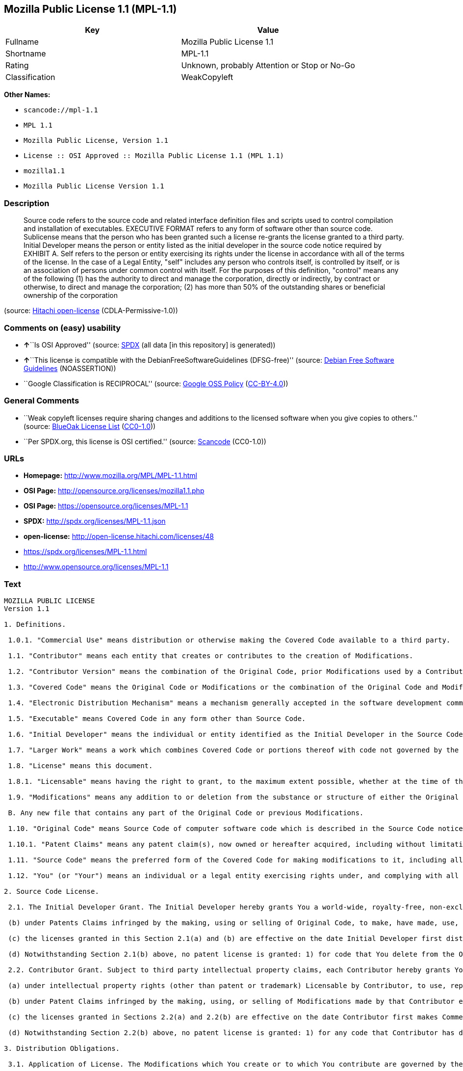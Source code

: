 == Mozilla Public License 1.1 (MPL-1.1)

[cols=",",options="header",]
|===
|Key |Value
|Fullname |Mozilla Public License 1.1
|Shortname |MPL-1.1
|Rating |Unknown, probably Attention or Stop or No-Go
|Classification |WeakCopyleft
|===

*Other Names:*

* `+scancode://mpl-1.1+`
* `+MPL 1.1+`
* `+Mozilla Public License, Version 1.1+`
* `+License :: OSI Approved :: Mozilla Public License 1.1 (MPL 1.1)+`
* `+mozilla1.1+`
* `+Mozilla Public License Version 1.1+`

=== Description

____
Source code refers to the source code and related interface definition
files and scripts used to control compilation and installation of
executables. EXECUTIVE FORMAT refers to any form of software other than
source code. Sublicense means that the person who has been granted such
a license re-grants the license granted to a third party. Initial
Developer means the person or entity listed as the initial developer in
the source code notice required by EXHIBIT A. Self refers to the person
or entity exercising its rights under the license in accordance with all
of the terms of the license. In the case of a Legal Entity, "self"
includes any person who controls itself, is controlled by itself, or is
an association of persons under common control with itself. For the
purposes of this definition, "control" means any of the following (1)
has the authority to direct and manage the corporation, directly or
indirectly, by contract or otherwise, to direct and manage the
corporation; (2) has more than 50% of the outstanding shares or
beneficial ownership of the corporation
____

(source: https://github.com/Hitachi/open-license[Hitachi open-license]
(CDLA-Permissive-1.0))

=== Comments on (easy) usability

* **↑**``Is OSI Approved'' (source:
https://spdx.org/licenses/MPL-1.1.html[SPDX] (all data [in this
repository] is generated))
* **↑**``This license is compatible with the
DebianFreeSoftwareGuidelines (DFSG-free)'' (source:
https://wiki.debian.org/DFSGLicenses[Debian Free Software Guidelines]
(NOASSERTION))
* ``Google Classification is RECIPROCAL'' (source:
https://opensource.google.com/docs/thirdparty/licenses/[Google OSS
Policy]
(https://creativecommons.org/licenses/by/4.0/legalcode[CC-BY-4.0]))

=== General Comments

* ``Weak copyleft licenses require sharing changes and additions to the
licensed software when you give copies to others.'' (source:
https://blueoakcouncil.org/copyleft[BlueOak License List]
(https://raw.githubusercontent.com/blueoakcouncil/blue-oak-list-npm-package/master/LICENSE[CC0-1.0]))
* ``Per SPDX.org, this license is OSI certified.'' (source:
https://github.com/nexB/scancode-toolkit/blob/develop/src/licensedcode/data/licenses/mpl-1.1.yml[Scancode]
(CC0-1.0))

=== URLs

* *Homepage:* http://www.mozilla.org/MPL/MPL-1.1.html
* *OSI Page:* http://opensource.org/licenses/mozilla1.1.php
* *OSI Page:* https://opensource.org/licenses/MPL-1.1
* *SPDX:* http://spdx.org/licenses/MPL-1.1.json
* *open-license:* http://open-license.hitachi.com/licenses/48
* https://spdx.org/licenses/MPL-1.1.html
* http://www.opensource.org/licenses/MPL-1.1

=== Text

....
MOZILLA PUBLIC LICENSE
Version 1.1

1. Definitions.

 1.0.1. "Commercial Use" means distribution or otherwise making the Covered Code available to a third party.

 1.1. "Contributor" means each entity that creates or contributes to the creation of Modifications.

 1.2. "Contributor Version" means the combination of the Original Code, prior Modifications used by a Contributor, and the Modifications made by that particular Contributor.

 1.3. "Covered Code" means the Original Code or Modifications or the combination of the Original Code and Modifications, in each case including portions thereof.

 1.4. "Electronic Distribution Mechanism" means a mechanism generally accepted in the software development community for the electronic transfer of data.

 1.5. "Executable" means Covered Code in any form other than Source Code.

 1.6. "Initial Developer" means the individual or entity identified as the Initial Developer in the Source Code notice required by Exhibit A.

 1.7. "Larger Work" means a work which combines Covered Code or portions thereof with code not governed by the terms of this License.

 1.8. "License" means this document.

 1.8.1. "Licensable" means having the right to grant, to the maximum extent possible, whether at the time of the initial grant or subsequently acquired, any and all of the rights conveyed herein.

 1.9. "Modifications" means any addition to or deletion from the substance or structure of either the Original Code or any previous Modifications. When Covered Code is released as a series of files, a Modification is: A. Any addition to or deletion from the contents of a file containing Original Code or previous Modifications.

 B. Any new file that contains any part of the Original Code or previous Modifications.

 1.10. "Original Code" means Source Code of computer software code which is described in the Source Code notice required by Exhibit A as Original Code, and which, at the time of its release under this License is not already Covered Code governed by this License.

 1.10.1. "Patent Claims" means any patent claim(s), now owned or hereafter acquired, including without limitation, method, process, and apparatus claims, in any patent Licensable by grantor.

 1.11. "Source Code" means the preferred form of the Covered Code for making modifications to it, including all modules it contains, plus any associated interface definition files, scripts used to control compilation and installation of an Executable, or source code differential comparisons against either the Original Code or another well known, available Covered Code of the Contributor's choice. The Source Code can be in a compressed or archival form, provided the appropriate decompression or de-archiving software is widely available for no charge.

 1.12. "You" (or "Your") means an individual or a legal entity exercising rights under, and complying with all of the terms of, this License or a future version of this License issued under Section 6.1. For legal entities, "You" includes any entity which controls, is controlled by, or is under common control with You. For purposes of this definition, "control" means (a) the power, direct or indirect, to cause the direction or management of such entity, whether by contract or otherwise, or (b) ownership of more than fifty percent (50%) of the outstanding shares or beneficial ownership of such entity.

2. Source Code License.

 2.1. The Initial Developer Grant. The Initial Developer hereby grants You a world-wide, royalty-free, non-exclusive license, subject to third party intellectual property claims: (a) under intellectual property rights (other than patent or trademark) Licensable by Initial Developer to use, reproduce, modify, display, perform, sublicense and distribute the Original Code (or portions thereof) with or without Modifications, and/or as part of a Larger Work; and

 (b) under Patents Claims infringed by the making, using or selling of Original Code, to make, have made, use, practice, sell, and offer for sale, and/or otherwise dispose of the Original Code (or portions thereof).

 (c) the licenses granted in this Section 2.1(a) and (b) are effective on the date Initial Developer first distributes Original Code under the terms of this License.

 (d) Notwithstanding Section 2.1(b) above, no patent license is granted: 1) for code that You delete from the Original Code; 2) separate from the Original Code; or 3) for infringements caused by: i) the modification of the Original Code or ii) the combination of the Original Code with other software or devices.

 2.2. Contributor Grant. Subject to third party intellectual property claims, each Contributor hereby grants You a world-wide, royalty-free, non-exclusive license

 (a) under intellectual property rights (other than patent or trademark) Licensable by Contributor, to use, reproduce, modify, display, perform, sublicense and distribute the Modifications created by such Contributor (or portions thereof) either on an unmodified basis, with other Modifications, as Covered Code and/or as part of a Larger Work; and

 (b) under Patent Claims infringed by the making, using, or selling of Modifications made by that Contributor either alone and/or in combination with its Contributor Version (or portions of such combination), to make, use, sell, offer for sale, have made, and/or otherwise dispose of: 1) Modifications made by that Contributor (or portions thereof); and 2) the combination of Modifications made by that Contributor with its Contributor Version (or portions of such combination).

 (c) the licenses granted in Sections 2.2(a) and 2.2(b) are effective on the date Contributor first makes Commercial Use of the Covered Code.

 (d) Notwithstanding Section 2.2(b) above, no patent license is granted: 1) for any code that Contributor has deleted from the Contributor Version; 2) separate from the Contributor Version; 3) for infringements caused by: i) third party modifications of Contributor Version or ii) the combination of Modifications made by that Contributor with other software (except as part of the Contributor Version) or other devices; or 4) under Patent Claims infringed by Covered Code in the absence of Modifications made by that Contributor.

3. Distribution Obligations.

 3.1. Application of License. The Modifications which You create or to which You contribute are governed by the terms of this License, including without limitation Section 2.2. The Source Code version of Covered Code may be distributed only under the terms of this License or a future version of this License released under Section 6.1, and You must include a copy of this License with every copy of the Source Code You distribute. You may not offer or impose any terms on any Source Code version that alters or restricts the applicable version of this License or the recipients' rights hereunder. However, You may include an additional document offering the additional rights described in Section 3.5.

 3.2. Availability of Source Code. Any Modification which You create or to which You contribute must be made available in Source Code form under the terms of this License either on the same media as an Executable version or via an accepted Electronic Distribution Mechanism to anyone to whom you made an Executable version available; and if made available via Electronic Distribution Mechanism, must remain available for at least twelve (12) months after the date it initially became available, or at least six (6) months after a subsequent version of that particular Modification has been made available to such recipients. You are responsible for ensuring that the Source Code version remains available even if the Electronic Distribution Mechanism is maintained by a third party.

 3.3. Description of Modifications. You must cause all Covered Code to which You contribute to contain a file documenting the changes You made to create that Covered Code and the date of any change. You must include a prominent statement that the Modification is derived, directly or indirectly, from Original Code provided by the Initial Developer and including the name of the Initial Developer in (a) the Source Code, and (b) in any notice in an Executable version or related documentation in which You describe the origin or ownership of the Covered Code.

 3.4. Intellectual Property Matters (a) Third Party Claims. If Contributor has knowledge that a license under a third party's intellectual property rights is required to exercise the rights granted by such Contributor under Sections 2.1 or 2.2, Contributor must include a text file with the Source Code distribution titled "LEGAL" which describes the claim and the party making the claim in sufficient detail that a recipient will know whom to contact. If Contributor obtains such knowledge after the Modification is made available as described in Section 3.2, Contributor shall promptly modify the LEGAL file in all copies Contributor makes available thereafter and shall take other steps (such as notifying appropriate mailing lists or newsgroups) reasonably calculated to inform those who received the Covered Code that new knowledge has been obtained.

 (b) Contributor APIs. If Contributor's Modifications include an application programming interface and Contributor has knowledge of patent licenses which are reasonably necessary to implement that API, Contributor must also include this information in the LEGAL file.

 (c) Representations. Contributor represents that, except as disclosed pursuant to Section 3.4(a) above, Contributor believes that Contributor's Modifications are Contributor's original creation(s) and/or Contributor has sufficient rights to grant the rights conveyed by this License.

 3.5. Required Notices. You must duplicate the notice in Exhibit A in each file of the Source Code. If it is not possible to put such notice in a particular Source Code file due to its structure, then You must include such notice in a location (such as a relevant directory) where a user would be likely to look for such a notice. If You created one or more Modification(s) You may add your name as a Contributor to the notice described in Exhibit A. You must also duplicate this License in any documentation for the Source Code where You describe recipients' rights or ownership rights relating to Covered Code. You may choose to offer, and to charge a fee for, warranty, support, indemnity or liability obligations to one or more recipients of Covered Code. However, You may do so only on Your own behalf, and not on behalf of the Initial Developer or any Contributor. You must make it absolutely clear than any such warranty, support, indemnity or liability obligation is offered by You alone, and You hereby agree to indemnify the Initial Developer and every Contributor for any liability incurred by the Initial Developer or such Contributor as a result of warranty, support, indemnity or liability terms You offer.

 3.6. Distribution of Executable Versions. You may distribute Covered Code in Executable form only if the requirements of Section 3.1-3.5 have been met for that Covered Code, and if You include a notice stating that the Source Code version of the Covered Code is available under the terms of this License, including a description of how and where You have fulfilled the obligations of Section 3.2. The notice must be conspicuously included in any notice in an Executable version, related documentation or collateral in which You describe recipients' rights relating to the Covered Code. You may distribute the Executable version of Covered Code or ownership rights under a license of Your choice, which may contain terms different from this License, provided that You are in compliance with the terms of this License and that the license for the Executable version does not attempt to limit or alter the recipient's rights in the Source Code version from the rights set forth in this License. If You distribute the Executable version under a different license You must make it absolutely clear that any terms which differ from this License are offered by You alone, not by the Initial Developer or any Contributor. You hereby agree to indemnify the Initial Developer and every Contributor for any liability incurred by the Initial Developer or such Contributor as a result of any such terms You offer.

 3.7. Larger Works. You may create a Larger Work by combining Covered Code with other code not governed by the terms of this License and distribute the Larger Work as a single product. In such a case, You must make sure the requirements of this License are fulfilled for the Covered Code.

4. Inability to Comply Due to Statute or Regulation.

 If it is impossible for You to comply with any of the terms of this License with respect to some or all of the Covered Code due to statute, judicial order, or regulation then You must: (a) comply with the terms of this License to the maximum extent possible; and (b) describe the limitations and the code they affect. Such description must be included in the LEGAL file described in Section 3.4 and must be included with all distributions of the Source Code. Except to the extent prohibited by statute or regulation, such description must be sufficiently detailed for a recipient of ordinary skill to be able to understand it.

5. Application of this License.

 This License applies to code to which the Initial Developer has attached the notice in Exhibit A and to related Covered Code.

6. Versions of the License.

 6.1. New Versions. Netscape Communications Corporation ("Netscape") may publish revised and/or new versions of the License from time to time. Each version will be given a distinguishing version number.

 6.2. Effect of New Versions. Once Covered Code has been published under a particular version of the License, You may always continue to use it under the terms of that version. You may also choose to use such Covered Code under the terms of any subsequent version of the License published by Netscape. No one other than Netscape has the right to modify the terms applicable to Covered Code created under this License.

 6.3. Derivative Works. If You create or use a modified version of this License (which you may only do in order to apply it to code which is not already Covered Code governed by this License), You must (a) rename Your license so that the phrases "Mozilla", "MOZILLAPL", "MOZPL", "Netscape", "MPL", "NPL" or any confusingly similar phrase do not appear in your license (except to note that your license differs from this License) and (b) otherwise make it clear that Your version of the license contains terms which differ from the Mozilla Public License and Netscape Public License. (Filling in the name of the Initial Developer, Original Code or Contributor in the notice described in Exhibit A shall not of themselves be deemed to be modifications of this License.)

7. DISCLAIMER OF WARRANTY.

 COVERED CODE IS PROVIDED UNDER THIS LICENSE ON AN "AS IS" BASIS, WITHOUT WARRANTY OF ANY KIND, EITHER EXPRESSED OR IMPLIED, INCLUDING, WITHOUT LIMITATION, WARRANTIES THAT THE COVERED CODE IS FREE OF DEFECTS, MERCHANTABLE, FIT FOR A PARTICULAR PURPOSE OR NON-INFRINGING. THE ENTIRE RISK AS TO THE QUALITY AND PERFORMANCE OF THE COVERED CODE IS WITH YOU. SHOULD ANY COVERED CODE PROVE DEFECTIVE IN ANY RESPECT, YOU (NOT THE INITIAL DEVELOPER OR ANY OTHER CONTRIBUTOR) ASSUME THE COST OF ANY NECESSARY SERVICING, REPAIR OR CORRECTION. THIS DISCLAIMER OF WARRANTY CONSTITUTES AN ESSENTIAL PART OF THIS LICENSE. NO USE OF ANY COVERED CODE IS AUTHORIZED HEREUNDER EXCEPT UNDER THIS DISCLAIMER.

8. TERMINATION.

 8.1. This License and the rights granted hereunder will terminate automatically if You fail to comply with terms herein and fail to cure such breach within 30 days of becoming aware of the breach. All sublicenses to the Covered Code which are properly granted shall survive any termination of this License. Provisions which, by their nature, must remain in effect beyond the termination of this License shall survive.

 8.2. If You initiate litigation by asserting a patent infringement claim (excluding declatory judgment actions) against Initial Developer or a Contributor (the Initial Developer or Contributor against whom You file such action is referred to as "Participant") alleging that:

 (a) such Participant's Contributor Version directly or indirectly infringes any patent, then any and all rights granted by such Participant to You under Sections 2.1 and/or 2.2 of this License shall, upon 60 days notice from Participant terminate prospectively, unless if within 60 days after receipt of notice You either: (i) agree in writing to pay Participant a mutually agreeable reasonable royalty for Your past and future use of Modifications made by such Participant, or (ii) withdraw Your litigation claim with respect to the Contributor Version against such Participant. If within 60 days of notice, a reasonable royalty and payment arrangement are not mutually agreed upon in writing by the parties or the litigation claim is not withdrawn, the rights granted by Participant to You under Sections 2.1 and/or 2.2 automatically terminate at the expiration of the 60 day notice period specified above.

 (b) any software, hardware, or device, other than such Participant's Contributor Version, directly or indirectly infringes any patent, then any rights granted to You by such Participant under Sections 2.1(b) and 2.2(b) are revoked effective as of the date You first made, used, sold, distributed, or had made, Modifications made by that Participant.

 8.3. If You assert a patent infringement claim against Participant alleging that such Participant's Contributor Version directly or indirectly infringes any patent where such claim is resolved (such as by license or settlement) prior to the initiation of patent infringement litigation, then the reasonable value of the licenses granted by such Participant under Sections 2.1 or 2.2 shall be taken into account in determining the amount or value of any payment or license.

 8.4. In the event of termination under Sections 8.1 or 8.2 above, all end user license agreements (excluding distributors and resellers) which have been validly granted by You or any distributor hereunder prior to termination shall survive termination.

9. LIMITATION OF LIABILITY.

 UNDER NO CIRCUMSTANCES AND UNDER NO LEGAL THEORY, WHETHER TORT (INCLUDING NEGLIGENCE), CONTRACT, OR OTHERWISE, SHALL YOU, THE INITIAL DEVELOPER, ANY OTHER CONTRIBUTOR, OR ANY DISTRIBUTOR OF COVERED CODE, OR ANY SUPPLIER OF ANY OF SUCH PARTIES, BE LIABLE TO ANY PERSON FOR ANY INDIRECT, SPECIAL, INCIDENTAL, OR CONSEQUENTIAL DAMAGES OF ANY CHARACTER INCLUDING, WITHOUT LIMITATION, DAMAGES FOR LOSS OF GOODWILL, WORK STOPPAGE, COMPUTER FAILURE OR MALFUNCTION, OR ANY AND ALL OTHER COMMERCIAL DAMAGES OR LOSSES, EVEN IF SUCH PARTY SHALL HAVE BEEN INFORMED OF THE POSSIBILITY OF SUCH DAMAGES. THIS LIMITATION OF LIABILITY SHALL NOT APPLY TO LIABILITY FOR DEATH OR PERSONAL INJURY RESULTING FROM SUCH PARTY'S NEGLIGENCE TO THE EXTENT APPLICABLE LAW PROHIBITS SUCH LIMITATION. SOME JURISDICTIONS DO NOT ALLOW THE EXCLUSION OR LIMITATION OF INCIDENTAL OR CONSEQUENTIAL DAMAGES, SO THIS EXCLUSION AND LIMITATION MAY NOT APPLY TO YOU.

10. U.S. GOVERNMENT END USERS.

 The Covered Code is a "commercial item," as that term is defined in 48 C.F.R. 2.101 (Oct. 1995), consisting of "commercial computer software" and "commercial computer software documentation," as such terms are used in 48 C.F.R. 12.212 (Sept. 1995). Consistent with 48 C.F.R. 12.212 and 48 C.F.R. 227.7202-1 through 227.7202-4 (June 1995), all U.S. Government End Users acquire Covered Code with only those rights set forth herein.

11. MISCELLANEOUS.

 This License represents the complete agreement concerning subject matter hereof. If any provision of this License is held to be unenforceable, such provision shall be reformed only to the extent necessary to make it enforceable. This License shall be governed by California law provisions (except to the extent applicable law, if any, provides otherwise), excluding its conflict-of-law provisions. With respect to disputes in which at least one party is a citizen of, or an entity chartered or registered to do business in the United States of America, any litigation relating to this License shall be subject to the jurisdiction of the Federal Courts of the Northern District of California, with venue lying in Santa Clara County, California, with the losing party responsible for costs, including without limitation, court costs and reasonable attorneys' fees and expenses. The application of the United Nations Convention on Contracts for the International Sale of Goods is expressly excluded. Any law or regulation which provides that the language of a contract shall be construed against the drafter shall not apply to this License.

12. RESPONSIBILITY FOR CLAIMS.

 As between Initial Developer and the Contributors, each party is responsible for claims and damages arising, directly or indirectly, out of its utilization of rights under this License and You agree to work with Initial Developer and Contributors to distribute such responsibility on an equitable basis. Nothing herein is intended or shall be deemed to constitute any admission of liability.

13. MULTIPLE-LICENSED CODE.

 Initial Developer may designate portions of the Covered Code as "Multiple-Licensed". "Multiple-Licensed" means that the Initial Developer permits you to utilize portions of the Covered Code under Your choice of the NPL or the alternative licenses, if any, specified by the Initial Developer in the file described in Exhibit A.

EXHIBIT A -Mozilla Public License.

 ``The contents of this file are subject to the Mozilla Public License Version 1.1 (the "License"); you may not use this file except in compliance with the License. You may obtain a copy of the License at http://www.mozilla.org/MPL/

 Software distributed under the License is distributed on an "AS IS" basis, WITHOUT WARRANTY OF ANY KIND, either express or implied. See the License for the specific language governing rights and limitations under the License.

 The Original Code is  .

 The Initial Developer of the Original Code is  . Portions created by   are Copyright (C)    . All Rights Reserved.

 Contributor(s):  .

 Alternatively, the contents of this file may be used under the terms of the   license (the "[   ] License"), in which case the provisions of [ ] License are applicable instead of those above. If you wish to allow use of your version of this file only under the terms of the [ ] License and not to allow others to use your version of this file under the MPL, indicate your decision by deleting the provisions above and replace them with the notice and other provisions required by the [   ] License. If you do not delete the provisions above, a recipient may use your version of this file under either the MPL or the [   ] License."

 [NOTE: The text of this Exhibit A may differ slightly from the text of the notices in the Source Code files of the Original Code. You should use the text of this Exhibit A rather than the text found in the Original Code Source Code for Your Modifications.]
....

'''''

=== Raw Data

==== Facts

* https://spdx.org/licenses/MPL-1.1.html[SPDX] (all data [in this
repository] is generated)
* https://blueoakcouncil.org/copyleft[BlueOak License List]
(https://raw.githubusercontent.com/blueoakcouncil/blue-oak-list-npm-package/master/LICENSE[CC0-1.0])
* https://github.com/OpenChain-Project/curriculum/raw/ddf1e879341adbd9b297cd67c5d5c16b2076540b/policy-template/Open%20Source%20Policy%20Template%20for%20OpenChain%20Specification%201.2.ods[OpenChainPolicyTemplate]
(CC0-1.0)
* https://github.com/nexB/scancode-toolkit/blob/develop/src/licensedcode/data/licenses/mpl-1.1.yml[Scancode]
(CC0-1.0)
* https://opensource.org/licenses/[OpenSourceInitiative]
(https://creativecommons.org/licenses/by/4.0/legalcode[CC-BY-4.0])
* https://github.com/finos/OSLC-handbook/blob/master/src/MPL-1.1.yaml[finos/OSLC-handbook]
(https://creativecommons.org/licenses/by/4.0/legalcode[CC-BY-4.0])
* https://opensource.google.com/docs/thirdparty/licenses/[Google OSS
Policy]
(https://creativecommons.org/licenses/by/4.0/legalcode[CC-BY-4.0])
* https://github.com/okfn/licenses/blob/master/licenses.csv[Open
Knowledge International]
(https://opendatacommons.org/licenses/pddl/1-0/[PDDL-1.0])
* https://wiki.debian.org/DFSGLicenses[Debian Free Software Guidelines]
(NOASSERTION)
* https://github.com/Hitachi/open-license[Hitachi open-license]
(CDLA-Permissive-1.0)

==== Raw JSON

....
{
    "__impliedNames": [
        "MPL-1.1",
        "Mozilla Public License 1.1",
        "scancode://mpl-1.1",
        "MPL 1.1",
        "Mozilla Public License, Version 1.1",
        "License :: OSI Approved :: Mozilla Public License 1.1 (MPL 1.1)",
        "mozilla1.1",
        "Mozilla Public License Version 1.1"
    ],
    "__impliedId": "MPL-1.1",
    "__impliedAmbiguousNames": [
        "Mozilla Public License",
        "Mozilla Public License (MPL)"
    ],
    "__impliedComments": [
        [
            "BlueOak License List",
            [
                "Weak copyleft licenses require sharing changes and additions to the licensed software when you give copies to others."
            ]
        ],
        [
            "Scancode",
            [
                "Per SPDX.org, this license is OSI certified."
            ]
        ]
    ],
    "facts": {
        "Open Knowledge International": {
            "is_generic": null,
            "legacy_ids": [
                "mozilla1.1"
            ],
            "status": "retired",
            "domain_software": true,
            "url": "https://opensource.org/licenses/MPL-1.1",
            "maintainer": "Mozilla Foundation",
            "od_conformance": "not reviewed",
            "_sourceURL": "https://github.com/okfn/licenses/blob/master/licenses.csv",
            "domain_data": false,
            "osd_conformance": "approved",
            "id": "MPL-1.1",
            "title": "Mozilla Public License 1.1",
            "_implications": {
                "__impliedNames": [
                    "MPL-1.1",
                    "Mozilla Public License 1.1",
                    "mozilla1.1"
                ],
                "__impliedId": "MPL-1.1",
                "__impliedURLs": [
                    [
                        null,
                        "https://opensource.org/licenses/MPL-1.1"
                    ]
                ]
            },
            "domain_content": false
        },
        "SPDX": {
            "isSPDXLicenseDeprecated": false,
            "spdxFullName": "Mozilla Public License 1.1",
            "spdxDetailsURL": "http://spdx.org/licenses/MPL-1.1.json",
            "_sourceURL": "https://spdx.org/licenses/MPL-1.1.html",
            "spdxLicIsOSIApproved": true,
            "spdxSeeAlso": [
                "http://www.mozilla.org/MPL/MPL-1.1.html",
                "https://opensource.org/licenses/MPL-1.1"
            ],
            "_implications": {
                "__impliedNames": [
                    "MPL-1.1",
                    "Mozilla Public License 1.1"
                ],
                "__impliedId": "MPL-1.1",
                "__impliedJudgement": [
                    [
                        "SPDX",
                        {
                            "tag": "PositiveJudgement",
                            "contents": "Is OSI Approved"
                        }
                    ]
                ],
                "__isOsiApproved": true,
                "__impliedURLs": [
                    [
                        "SPDX",
                        "http://spdx.org/licenses/MPL-1.1.json"
                    ],
                    [
                        null,
                        "http://www.mozilla.org/MPL/MPL-1.1.html"
                    ],
                    [
                        null,
                        "https://opensource.org/licenses/MPL-1.1"
                    ]
                ]
            },
            "spdxLicenseId": "MPL-1.1"
        },
        "Scancode": {
            "otherUrls": [
                "http://www.opensource.org/licenses/MPL-1.1",
                "https://opensource.org/licenses/MPL-1.1"
            ],
            "homepageUrl": "http://www.mozilla.org/MPL/MPL-1.1.html",
            "shortName": "MPL 1.1",
            "textUrls": null,
            "text": "MOZILLA PUBLIC LICENSE\nVersion 1.1\n\n1. Definitions.\n\n 1.0.1. \"Commercial Use\" means distribution or otherwise making the Covered Code available to a third party.\n\n 1.1. \"Contributor\" means each entity that creates or contributes to the creation of Modifications.\n\n 1.2. \"Contributor Version\" means the combination of the Original Code, prior Modifications used by a Contributor, and the Modifications made by that particular Contributor.\n\n 1.3. \"Covered Code\" means the Original Code or Modifications or the combination of the Original Code and Modifications, in each case including portions thereof.\n\n 1.4. \"Electronic Distribution Mechanism\" means a mechanism generally accepted in the software development community for the electronic transfer of data.\n\n 1.5. \"Executable\" means Covered Code in any form other than Source Code.\n\n 1.6. \"Initial Developer\" means the individual or entity identified as the Initial Developer in the Source Code notice required by Exhibit A.\n\n 1.7. \"Larger Work\" means a work which combines Covered Code or portions thereof with code not governed by the terms of this License.\n\n 1.8. \"License\" means this document.\n\n 1.8.1. \"Licensable\" means having the right to grant, to the maximum extent possible, whether at the time of the initial grant or subsequently acquired, any and all of the rights conveyed herein.\n\n 1.9. \"Modifications\" means any addition to or deletion from the substance or structure of either the Original Code or any previous Modifications. When Covered Code is released as a series of files, a Modification is: A. Any addition to or deletion from the contents of a file containing Original Code or previous Modifications.\n\n B. Any new file that contains any part of the Original Code or previous Modifications.\n\n 1.10. \"Original Code\" means Source Code of computer software code which is described in the Source Code notice required by Exhibit A as Original Code, and which, at the time of its release under this License is not already Covered Code governed by this License.\n\n 1.10.1. \"Patent Claims\" means any patent claim(s), now owned or hereafter acquired, including without limitation, method, process, and apparatus claims, in any patent Licensable by grantor.\n\n 1.11. \"Source Code\" means the preferred form of the Covered Code for making modifications to it, including all modules it contains, plus any associated interface definition files, scripts used to control compilation and installation of an Executable, or source code differential comparisons against either the Original Code or another well known, available Covered Code of the Contributor's choice. The Source Code can be in a compressed or archival form, provided the appropriate decompression or de-archiving software is widely available for no charge.\n\n 1.12. \"You\" (or \"Your\") means an individual or a legal entity exercising rights under, and complying with all of the terms of, this License or a future version of this License issued under Section 6.1. For legal entities, \"You\" includes any entity which controls, is controlled by, or is under common control with You. For purposes of this definition, \"control\" means (a) the power, direct or indirect, to cause the direction or management of such entity, whether by contract or otherwise, or (b) ownership of more than fifty percent (50%) of the outstanding shares or beneficial ownership of such entity.\n\n2. Source Code License.\n\n 2.1. The Initial Developer Grant. The Initial Developer hereby grants You a world-wide, royalty-free, non-exclusive license, subject to third party intellectual property claims: (a) under intellectual property rights (other than patent or trademark) Licensable by Initial Developer to use, reproduce, modify, display, perform, sublicense and distribute the Original Code (or portions thereof) with or without Modifications, and/or as part of a Larger Work; and\n\n (b) under Patents Claims infringed by the making, using or selling of Original Code, to make, have made, use, practice, sell, and offer for sale, and/or otherwise dispose of the Original Code (or portions thereof).\n\n (c) the licenses granted in this Section 2.1(a) and (b) are effective on the date Initial Developer first distributes Original Code under the terms of this License.\n\n (d) Notwithstanding Section 2.1(b) above, no patent license is granted: 1) for code that You delete from the Original Code; 2) separate from the Original Code; or 3) for infringements caused by: i) the modification of the Original Code or ii) the combination of the Original Code with other software or devices.\n\n 2.2. Contributor Grant. Subject to third party intellectual property claims, each Contributor hereby grants You a world-wide, royalty-free, non-exclusive license\n\n (a) under intellectual property rights (other than patent or trademark) Licensable by Contributor, to use, reproduce, modify, display, perform, sublicense and distribute the Modifications created by such Contributor (or portions thereof) either on an unmodified basis, with other Modifications, as Covered Code and/or as part of a Larger Work; and\n\n (b) under Patent Claims infringed by the making, using, or selling of Modifications made by that Contributor either alone and/or in combination with its Contributor Version (or portions of such combination), to make, use, sell, offer for sale, have made, and/or otherwise dispose of: 1) Modifications made by that Contributor (or portions thereof); and 2) the combination of Modifications made by that Contributor with its Contributor Version (or portions of such combination).\n\n (c) the licenses granted in Sections 2.2(a) and 2.2(b) are effective on the date Contributor first makes Commercial Use of the Covered Code.\n\n (d) Notwithstanding Section 2.2(b) above, no patent license is granted: 1) for any code that Contributor has deleted from the Contributor Version; 2) separate from the Contributor Version; 3) for infringements caused by: i) third party modifications of Contributor Version or ii) the combination of Modifications made by that Contributor with other software (except as part of the Contributor Version) or other devices; or 4) under Patent Claims infringed by Covered Code in the absence of Modifications made by that Contributor.\n\n3. Distribution Obligations.\n\n 3.1. Application of License. The Modifications which You create or to which You contribute are governed by the terms of this License, including without limitation Section 2.2. The Source Code version of Covered Code may be distributed only under the terms of this License or a future version of this License released under Section 6.1, and You must include a copy of this License with every copy of the Source Code You distribute. You may not offer or impose any terms on any Source Code version that alters or restricts the applicable version of this License or the recipients' rights hereunder. However, You may include an additional document offering the additional rights described in Section 3.5.\n\n 3.2. Availability of Source Code. Any Modification which You create or to which You contribute must be made available in Source Code form under the terms of this License either on the same media as an Executable version or via an accepted Electronic Distribution Mechanism to anyone to whom you made an Executable version available; and if made available via Electronic Distribution Mechanism, must remain available for at least twelve (12) months after the date it initially became available, or at least six (6) months after a subsequent version of that particular Modification has been made available to such recipients. You are responsible for ensuring that the Source Code version remains available even if the Electronic Distribution Mechanism is maintained by a third party.\n\n 3.3. Description of Modifications. You must cause all Covered Code to which You contribute to contain a file documenting the changes You made to create that Covered Code and the date of any change. You must include a prominent statement that the Modification is derived, directly or indirectly, from Original Code provided by the Initial Developer and including the name of the Initial Developer in (a) the Source Code, and (b) in any notice in an Executable version or related documentation in which You describe the origin or ownership of the Covered Code.\n\n 3.4. Intellectual Property Matters (a) Third Party Claims. If Contributor has knowledge that a license under a third party's intellectual property rights is required to exercise the rights granted by such Contributor under Sections 2.1 or 2.2, Contributor must include a text file with the Source Code distribution titled \"LEGAL\" which describes the claim and the party making the claim in sufficient detail that a recipient will know whom to contact. If Contributor obtains such knowledge after the Modification is made available as described in Section 3.2, Contributor shall promptly modify the LEGAL file in all copies Contributor makes available thereafter and shall take other steps (such as notifying appropriate mailing lists or newsgroups) reasonably calculated to inform those who received the Covered Code that new knowledge has been obtained.\n\n (b) Contributor APIs. If Contributor's Modifications include an application programming interface and Contributor has knowledge of patent licenses which are reasonably necessary to implement that API, Contributor must also include this information in the LEGAL file.\n\n (c) Representations. Contributor represents that, except as disclosed pursuant to Section 3.4(a) above, Contributor believes that Contributor's Modifications are Contributor's original creation(s) and/or Contributor has sufficient rights to grant the rights conveyed by this License.\n\n 3.5. Required Notices. You must duplicate the notice in Exhibit A in each file of the Source Code. If it is not possible to put such notice in a particular Source Code file due to its structure, then You must include such notice in a location (such as a relevant directory) where a user would be likely to look for such a notice. If You created one or more Modification(s) You may add your name as a Contributor to the notice described in Exhibit A. You must also duplicate this License in any documentation for the Source Code where You describe recipients' rights or ownership rights relating to Covered Code. You may choose to offer, and to charge a fee for, warranty, support, indemnity or liability obligations to one or more recipients of Covered Code. However, You may do so only on Your own behalf, and not on behalf of the Initial Developer or any Contributor. You must make it absolutely clear than any such warranty, support, indemnity or liability obligation is offered by You alone, and You hereby agree to indemnify the Initial Developer and every Contributor for any liability incurred by the Initial Developer or such Contributor as a result of warranty, support, indemnity or liability terms You offer.\n\n 3.6. Distribution of Executable Versions. You may distribute Covered Code in Executable form only if the requirements of Section 3.1-3.5 have been met for that Covered Code, and if You include a notice stating that the Source Code version of the Covered Code is available under the terms of this License, including a description of how and where You have fulfilled the obligations of Section 3.2. The notice must be conspicuously included in any notice in an Executable version, related documentation or collateral in which You describe recipients' rights relating to the Covered Code. You may distribute the Executable version of Covered Code or ownership rights under a license of Your choice, which may contain terms different from this License, provided that You are in compliance with the terms of this License and that the license for the Executable version does not attempt to limit or alter the recipient's rights in the Source Code version from the rights set forth in this License. If You distribute the Executable version under a different license You must make it absolutely clear that any terms which differ from this License are offered by You alone, not by the Initial Developer or any Contributor. You hereby agree to indemnify the Initial Developer and every Contributor for any liability incurred by the Initial Developer or such Contributor as a result of any such terms You offer.\n\n 3.7. Larger Works. You may create a Larger Work by combining Covered Code with other code not governed by the terms of this License and distribute the Larger Work as a single product. In such a case, You must make sure the requirements of this License are fulfilled for the Covered Code.\n\n4. Inability to Comply Due to Statute or Regulation.\n\n If it is impossible for You to comply with any of the terms of this License with respect to some or all of the Covered Code due to statute, judicial order, or regulation then You must: (a) comply with the terms of this License to the maximum extent possible; and (b) describe the limitations and the code they affect. Such description must be included in the LEGAL file described in Section 3.4 and must be included with all distributions of the Source Code. Except to the extent prohibited by statute or regulation, such description must be sufficiently detailed for a recipient of ordinary skill to be able to understand it.\n\n5. Application of this License.\n\n This License applies to code to which the Initial Developer has attached the notice in Exhibit A and to related Covered Code.\n\n6. Versions of the License.\n\n 6.1. New Versions. Netscape Communications Corporation (\"Netscape\") may publish revised and/or new versions of the License from time to time. Each version will be given a distinguishing version number.\n\n 6.2. Effect of New Versions. Once Covered Code has been published under a particular version of the License, You may always continue to use it under the terms of that version. You may also choose to use such Covered Code under the terms of any subsequent version of the License published by Netscape. No one other than Netscape has the right to modify the terms applicable to Covered Code created under this License.\n\n 6.3. Derivative Works. If You create or use a modified version of this License (which you may only do in order to apply it to code which is not already Covered Code governed by this License), You must (a) rename Your license so that the phrases \"Mozilla\", \"MOZILLAPL\", \"MOZPL\", \"Netscape\", \"MPL\", \"NPL\" or any confusingly similar phrase do not appear in your license (except to note that your license differs from this License) and (b) otherwise make it clear that Your version of the license contains terms which differ from the Mozilla Public License and Netscape Public License. (Filling in the name of the Initial Developer, Original Code or Contributor in the notice described in Exhibit A shall not of themselves be deemed to be modifications of this License.)\n\n7. DISCLAIMER OF WARRANTY.\n\n COVERED CODE IS PROVIDED UNDER THIS LICENSE ON AN \"AS IS\" BASIS, WITHOUT WARRANTY OF ANY KIND, EITHER EXPRESSED OR IMPLIED, INCLUDING, WITHOUT LIMITATION, WARRANTIES THAT THE COVERED CODE IS FREE OF DEFECTS, MERCHANTABLE, FIT FOR A PARTICULAR PURPOSE OR NON-INFRINGING. THE ENTIRE RISK AS TO THE QUALITY AND PERFORMANCE OF THE COVERED CODE IS WITH YOU. SHOULD ANY COVERED CODE PROVE DEFECTIVE IN ANY RESPECT, YOU (NOT THE INITIAL DEVELOPER OR ANY OTHER CONTRIBUTOR) ASSUME THE COST OF ANY NECESSARY SERVICING, REPAIR OR CORRECTION. THIS DISCLAIMER OF WARRANTY CONSTITUTES AN ESSENTIAL PART OF THIS LICENSE. NO USE OF ANY COVERED CODE IS AUTHORIZED HEREUNDER EXCEPT UNDER THIS DISCLAIMER.\n\n8. TERMINATION.\n\n 8.1. This License and the rights granted hereunder will terminate automatically if You fail to comply with terms herein and fail to cure such breach within 30 days of becoming aware of the breach. All sublicenses to the Covered Code which are properly granted shall survive any termination of this License. Provisions which, by their nature, must remain in effect beyond the termination of this License shall survive.\n\n 8.2. If You initiate litigation by asserting a patent infringement claim (excluding declatory judgment actions) against Initial Developer or a Contributor (the Initial Developer or Contributor against whom You file such action is referred to as \"Participant\") alleging that:\n\n (a) such Participant's Contributor Version directly or indirectly infringes any patent, then any and all rights granted by such Participant to You under Sections 2.1 and/or 2.2 of this License shall, upon 60 days notice from Participant terminate prospectively, unless if within 60 days after receipt of notice You either: (i) agree in writing to pay Participant a mutually agreeable reasonable royalty for Your past and future use of Modifications made by such Participant, or (ii) withdraw Your litigation claim with respect to the Contributor Version against such Participant. If within 60 days of notice, a reasonable royalty and payment arrangement are not mutually agreed upon in writing by the parties or the litigation claim is not withdrawn, the rights granted by Participant to You under Sections 2.1 and/or 2.2 automatically terminate at the expiration of the 60 day notice period specified above.\n\n (b) any software, hardware, or device, other than such Participant's Contributor Version, directly or indirectly infringes any patent, then any rights granted to You by such Participant under Sections 2.1(b) and 2.2(b) are revoked effective as of the date You first made, used, sold, distributed, or had made, Modifications made by that Participant.\n\n 8.3. If You assert a patent infringement claim against Participant alleging that such Participant's Contributor Version directly or indirectly infringes any patent where such claim is resolved (such as by license or settlement) prior to the initiation of patent infringement litigation, then the reasonable value of the licenses granted by such Participant under Sections 2.1 or 2.2 shall be taken into account in determining the amount or value of any payment or license.\n\n 8.4. In the event of termination under Sections 8.1 or 8.2 above, all end user license agreements (excluding distributors and resellers) which have been validly granted by You or any distributor hereunder prior to termination shall survive termination.\n\n9. LIMITATION OF LIABILITY.\n\n UNDER NO CIRCUMSTANCES AND UNDER NO LEGAL THEORY, WHETHER TORT (INCLUDING NEGLIGENCE), CONTRACT, OR OTHERWISE, SHALL YOU, THE INITIAL DEVELOPER, ANY OTHER CONTRIBUTOR, OR ANY DISTRIBUTOR OF COVERED CODE, OR ANY SUPPLIER OF ANY OF SUCH PARTIES, BE LIABLE TO ANY PERSON FOR ANY INDIRECT, SPECIAL, INCIDENTAL, OR CONSEQUENTIAL DAMAGES OF ANY CHARACTER INCLUDING, WITHOUT LIMITATION, DAMAGES FOR LOSS OF GOODWILL, WORK STOPPAGE, COMPUTER FAILURE OR MALFUNCTION, OR ANY AND ALL OTHER COMMERCIAL DAMAGES OR LOSSES, EVEN IF SUCH PARTY SHALL HAVE BEEN INFORMED OF THE POSSIBILITY OF SUCH DAMAGES. THIS LIMITATION OF LIABILITY SHALL NOT APPLY TO LIABILITY FOR DEATH OR PERSONAL INJURY RESULTING FROM SUCH PARTY'S NEGLIGENCE TO THE EXTENT APPLICABLE LAW PROHIBITS SUCH LIMITATION. SOME JURISDICTIONS DO NOT ALLOW THE EXCLUSION OR LIMITATION OF INCIDENTAL OR CONSEQUENTIAL DAMAGES, SO THIS EXCLUSION AND LIMITATION MAY NOT APPLY TO YOU.\n\n10. U.S. GOVERNMENT END USERS.\n\n The Covered Code is a \"commercial item,\" as that term is defined in 48 C.F.R. 2.101 (Oct. 1995), consisting of \"commercial computer software\" and \"commercial computer software documentation,\" as such terms are used in 48 C.F.R. 12.212 (Sept. 1995). Consistent with 48 C.F.R. 12.212 and 48 C.F.R. 227.7202-1 through 227.7202-4 (June 1995), all U.S. Government End Users acquire Covered Code with only those rights set forth herein.\n\n11. MISCELLANEOUS.\n\n This License represents the complete agreement concerning subject matter hereof. If any provision of this License is held to be unenforceable, such provision shall be reformed only to the extent necessary to make it enforceable. This License shall be governed by California law provisions (except to the extent applicable law, if any, provides otherwise), excluding its conflict-of-law provisions. With respect to disputes in which at least one party is a citizen of, or an entity chartered or registered to do business in the United States of America, any litigation relating to this License shall be subject to the jurisdiction of the Federal Courts of the Northern District of California, with venue lying in Santa Clara County, California, with the losing party responsible for costs, including without limitation, court costs and reasonable attorneys' fees and expenses. The application of the United Nations Convention on Contracts for the International Sale of Goods is expressly excluded. Any law or regulation which provides that the language of a contract shall be construed against the drafter shall not apply to this License.\n\n12. RESPONSIBILITY FOR CLAIMS.\n\n As between Initial Developer and the Contributors, each party is responsible for claims and damages arising, directly or indirectly, out of its utilization of rights under this License and You agree to work with Initial Developer and Contributors to distribute such responsibility on an equitable basis. Nothing herein is intended or shall be deemed to constitute any admission of liability.\n\n13. MULTIPLE-LICENSED CODE.\n\n Initial Developer may designate portions of the Covered Code as \"Multiple-Licensed\". \"Multiple-Licensed\" means that the Initial Developer permits you to utilize portions of the Covered Code under Your choice of the NPL or the alternative licenses, if any, specified by the Initial Developer in the file described in Exhibit A.\n\nEXHIBIT A -Mozilla Public License.\n\n ``The contents of this file are subject to the Mozilla Public License Version 1.1 (the \"License\"); you may not use this file except in compliance with the License. You may obtain a copy of the License at http://www.mozilla.org/MPL/\n\n Software distributed under the License is distributed on an \"AS IS\" basis, WITHOUT WARRANTY OF ANY KIND, either express or implied. See the License for the specific language governing rights and limitations under the License.\n\n The Original Code is  .\n\n The Initial Developer of the Original Code is  . Portions created by   are Copyright (C)    . All Rights Reserved.\n\n Contributor(s):  .\n\n Alternatively, the contents of this file may be used under the terms of the   license (the \"[   ] License\"), in which case the provisions of [ ] License are applicable instead of those above. If you wish to allow use of your version of this file only under the terms of the [ ] License and not to allow others to use your version of this file under the MPL, indicate your decision by deleting the provisions above and replace them with the notice and other provisions required by the [   ] License. If you do not delete the provisions above, a recipient may use your version of this file under either the MPL or the [   ] License.\"\n\n [NOTE: The text of this Exhibit A may differ slightly from the text of the notices in the Source Code files of the Original Code. You should use the text of this Exhibit A rather than the text found in the Original Code Source Code for Your Modifications.]",
            "category": "Copyleft Limited",
            "osiUrl": "http://opensource.org/licenses/mozilla1.1.php",
            "owner": "Mozilla",
            "_sourceURL": "https://github.com/nexB/scancode-toolkit/blob/develop/src/licensedcode/data/licenses/mpl-1.1.yml",
            "key": "mpl-1.1",
            "name": "Mozilla Public License 1.1",
            "spdxId": "MPL-1.1",
            "notes": "Per SPDX.org, this license is OSI certified.",
            "_implications": {
                "__impliedNames": [
                    "scancode://mpl-1.1",
                    "MPL 1.1",
                    "MPL-1.1"
                ],
                "__impliedId": "MPL-1.1",
                "__impliedComments": [
                    [
                        "Scancode",
                        [
                            "Per SPDX.org, this license is OSI certified."
                        ]
                    ]
                ],
                "__impliedCopyleft": [
                    [
                        "Scancode",
                        "WeakCopyleft"
                    ]
                ],
                "__calculatedCopyleft": "WeakCopyleft",
                "__impliedText": "MOZILLA PUBLIC LICENSE\nVersion 1.1\n\n1. Definitions.\n\n 1.0.1. \"Commercial Use\" means distribution or otherwise making the Covered Code available to a third party.\n\n 1.1. \"Contributor\" means each entity that creates or contributes to the creation of Modifications.\n\n 1.2. \"Contributor Version\" means the combination of the Original Code, prior Modifications used by a Contributor, and the Modifications made by that particular Contributor.\n\n 1.3. \"Covered Code\" means the Original Code or Modifications or the combination of the Original Code and Modifications, in each case including portions thereof.\n\n 1.4. \"Electronic Distribution Mechanism\" means a mechanism generally accepted in the software development community for the electronic transfer of data.\n\n 1.5. \"Executable\" means Covered Code in any form other than Source Code.\n\n 1.6. \"Initial Developer\" means the individual or entity identified as the Initial Developer in the Source Code notice required by Exhibit A.\n\n 1.7. \"Larger Work\" means a work which combines Covered Code or portions thereof with code not governed by the terms of this License.\n\n 1.8. \"License\" means this document.\n\n 1.8.1. \"Licensable\" means having the right to grant, to the maximum extent possible, whether at the time of the initial grant or subsequently acquired, any and all of the rights conveyed herein.\n\n 1.9. \"Modifications\" means any addition to or deletion from the substance or structure of either the Original Code or any previous Modifications. When Covered Code is released as a series of files, a Modification is: A. Any addition to or deletion from the contents of a file containing Original Code or previous Modifications.\n\n B. Any new file that contains any part of the Original Code or previous Modifications.\n\n 1.10. \"Original Code\" means Source Code of computer software code which is described in the Source Code notice required by Exhibit A as Original Code, and which, at the time of its release under this License is not already Covered Code governed by this License.\n\n 1.10.1. \"Patent Claims\" means any patent claim(s), now owned or hereafter acquired, including without limitation, method, process, and apparatus claims, in any patent Licensable by grantor.\n\n 1.11. \"Source Code\" means the preferred form of the Covered Code for making modifications to it, including all modules it contains, plus any associated interface definition files, scripts used to control compilation and installation of an Executable, or source code differential comparisons against either the Original Code or another well known, available Covered Code of the Contributor's choice. The Source Code can be in a compressed or archival form, provided the appropriate decompression or de-archiving software is widely available for no charge.\n\n 1.12. \"You\" (or \"Your\") means an individual or a legal entity exercising rights under, and complying with all of the terms of, this License or a future version of this License issued under Section 6.1. For legal entities, \"You\" includes any entity which controls, is controlled by, or is under common control with You. For purposes of this definition, \"control\" means (a) the power, direct or indirect, to cause the direction or management of such entity, whether by contract or otherwise, or (b) ownership of more than fifty percent (50%) of the outstanding shares or beneficial ownership of such entity.\n\n2. Source Code License.\n\n 2.1. The Initial Developer Grant. The Initial Developer hereby grants You a world-wide, royalty-free, non-exclusive license, subject to third party intellectual property claims: (a) under intellectual property rights (other than patent or trademark) Licensable by Initial Developer to use, reproduce, modify, display, perform, sublicense and distribute the Original Code (or portions thereof) with or without Modifications, and/or as part of a Larger Work; and\n\n (b) under Patents Claims infringed by the making, using or selling of Original Code, to make, have made, use, practice, sell, and offer for sale, and/or otherwise dispose of the Original Code (or portions thereof).\n\n (c) the licenses granted in this Section 2.1(a) and (b) are effective on the date Initial Developer first distributes Original Code under the terms of this License.\n\n (d) Notwithstanding Section 2.1(b) above, no patent license is granted: 1) for code that You delete from the Original Code; 2) separate from the Original Code; or 3) for infringements caused by: i) the modification of the Original Code or ii) the combination of the Original Code with other software or devices.\n\n 2.2. Contributor Grant. Subject to third party intellectual property claims, each Contributor hereby grants You a world-wide, royalty-free, non-exclusive license\n\n (a) under intellectual property rights (other than patent or trademark) Licensable by Contributor, to use, reproduce, modify, display, perform, sublicense and distribute the Modifications created by such Contributor (or portions thereof) either on an unmodified basis, with other Modifications, as Covered Code and/or as part of a Larger Work; and\n\n (b) under Patent Claims infringed by the making, using, or selling of Modifications made by that Contributor either alone and/or in combination with its Contributor Version (or portions of such combination), to make, use, sell, offer for sale, have made, and/or otherwise dispose of: 1) Modifications made by that Contributor (or portions thereof); and 2) the combination of Modifications made by that Contributor with its Contributor Version (or portions of such combination).\n\n (c) the licenses granted in Sections 2.2(a) and 2.2(b) are effective on the date Contributor first makes Commercial Use of the Covered Code.\n\n (d) Notwithstanding Section 2.2(b) above, no patent license is granted: 1) for any code that Contributor has deleted from the Contributor Version; 2) separate from the Contributor Version; 3) for infringements caused by: i) third party modifications of Contributor Version or ii) the combination of Modifications made by that Contributor with other software (except as part of the Contributor Version) or other devices; or 4) under Patent Claims infringed by Covered Code in the absence of Modifications made by that Contributor.\n\n3. Distribution Obligations.\n\n 3.1. Application of License. The Modifications which You create or to which You contribute are governed by the terms of this License, including without limitation Section 2.2. The Source Code version of Covered Code may be distributed only under the terms of this License or a future version of this License released under Section 6.1, and You must include a copy of this License with every copy of the Source Code You distribute. You may not offer or impose any terms on any Source Code version that alters or restricts the applicable version of this License or the recipients' rights hereunder. However, You may include an additional document offering the additional rights described in Section 3.5.\n\n 3.2. Availability of Source Code. Any Modification which You create or to which You contribute must be made available in Source Code form under the terms of this License either on the same media as an Executable version or via an accepted Electronic Distribution Mechanism to anyone to whom you made an Executable version available; and if made available via Electronic Distribution Mechanism, must remain available for at least twelve (12) months after the date it initially became available, or at least six (6) months after a subsequent version of that particular Modification has been made available to such recipients. You are responsible for ensuring that the Source Code version remains available even if the Electronic Distribution Mechanism is maintained by a third party.\n\n 3.3. Description of Modifications. You must cause all Covered Code to which You contribute to contain a file documenting the changes You made to create that Covered Code and the date of any change. You must include a prominent statement that the Modification is derived, directly or indirectly, from Original Code provided by the Initial Developer and including the name of the Initial Developer in (a) the Source Code, and (b) in any notice in an Executable version or related documentation in which You describe the origin or ownership of the Covered Code.\n\n 3.4. Intellectual Property Matters (a) Third Party Claims. If Contributor has knowledge that a license under a third party's intellectual property rights is required to exercise the rights granted by such Contributor under Sections 2.1 or 2.2, Contributor must include a text file with the Source Code distribution titled \"LEGAL\" which describes the claim and the party making the claim in sufficient detail that a recipient will know whom to contact. If Contributor obtains such knowledge after the Modification is made available as described in Section 3.2, Contributor shall promptly modify the LEGAL file in all copies Contributor makes available thereafter and shall take other steps (such as notifying appropriate mailing lists or newsgroups) reasonably calculated to inform those who received the Covered Code that new knowledge has been obtained.\n\n (b) Contributor APIs. If Contributor's Modifications include an application programming interface and Contributor has knowledge of patent licenses which are reasonably necessary to implement that API, Contributor must also include this information in the LEGAL file.\n\n (c) Representations. Contributor represents that, except as disclosed pursuant to Section 3.4(a) above, Contributor believes that Contributor's Modifications are Contributor's original creation(s) and/or Contributor has sufficient rights to grant the rights conveyed by this License.\n\n 3.5. Required Notices. You must duplicate the notice in Exhibit A in each file of the Source Code. If it is not possible to put such notice in a particular Source Code file due to its structure, then You must include such notice in a location (such as a relevant directory) where a user would be likely to look for such a notice. If You created one or more Modification(s) You may add your name as a Contributor to the notice described in Exhibit A. You must also duplicate this License in any documentation for the Source Code where You describe recipients' rights or ownership rights relating to Covered Code. You may choose to offer, and to charge a fee for, warranty, support, indemnity or liability obligations to one or more recipients of Covered Code. However, You may do so only on Your own behalf, and not on behalf of the Initial Developer or any Contributor. You must make it absolutely clear than any such warranty, support, indemnity or liability obligation is offered by You alone, and You hereby agree to indemnify the Initial Developer and every Contributor for any liability incurred by the Initial Developer or such Contributor as a result of warranty, support, indemnity or liability terms You offer.\n\n 3.6. Distribution of Executable Versions. You may distribute Covered Code in Executable form only if the requirements of Section 3.1-3.5 have been met for that Covered Code, and if You include a notice stating that the Source Code version of the Covered Code is available under the terms of this License, including a description of how and where You have fulfilled the obligations of Section 3.2. The notice must be conspicuously included in any notice in an Executable version, related documentation or collateral in which You describe recipients' rights relating to the Covered Code. You may distribute the Executable version of Covered Code or ownership rights under a license of Your choice, which may contain terms different from this License, provided that You are in compliance with the terms of this License and that the license for the Executable version does not attempt to limit or alter the recipient's rights in the Source Code version from the rights set forth in this License. If You distribute the Executable version under a different license You must make it absolutely clear that any terms which differ from this License are offered by You alone, not by the Initial Developer or any Contributor. You hereby agree to indemnify the Initial Developer and every Contributor for any liability incurred by the Initial Developer or such Contributor as a result of any such terms You offer.\n\n 3.7. Larger Works. You may create a Larger Work by combining Covered Code with other code not governed by the terms of this License and distribute the Larger Work as a single product. In such a case, You must make sure the requirements of this License are fulfilled for the Covered Code.\n\n4. Inability to Comply Due to Statute or Regulation.\n\n If it is impossible for You to comply with any of the terms of this License with respect to some or all of the Covered Code due to statute, judicial order, or regulation then You must: (a) comply with the terms of this License to the maximum extent possible; and (b) describe the limitations and the code they affect. Such description must be included in the LEGAL file described in Section 3.4 and must be included with all distributions of the Source Code. Except to the extent prohibited by statute or regulation, such description must be sufficiently detailed for a recipient of ordinary skill to be able to understand it.\n\n5. Application of this License.\n\n This License applies to code to which the Initial Developer has attached the notice in Exhibit A and to related Covered Code.\n\n6. Versions of the License.\n\n 6.1. New Versions. Netscape Communications Corporation (\"Netscape\") may publish revised and/or new versions of the License from time to time. Each version will be given a distinguishing version number.\n\n 6.2. Effect of New Versions. Once Covered Code has been published under a particular version of the License, You may always continue to use it under the terms of that version. You may also choose to use such Covered Code under the terms of any subsequent version of the License published by Netscape. No one other than Netscape has the right to modify the terms applicable to Covered Code created under this License.\n\n 6.3. Derivative Works. If You create or use a modified version of this License (which you may only do in order to apply it to code which is not already Covered Code governed by this License), You must (a) rename Your license so that the phrases \"Mozilla\", \"MOZILLAPL\", \"MOZPL\", \"Netscape\", \"MPL\", \"NPL\" or any confusingly similar phrase do not appear in your license (except to note that your license differs from this License) and (b) otherwise make it clear that Your version of the license contains terms which differ from the Mozilla Public License and Netscape Public License. (Filling in the name of the Initial Developer, Original Code or Contributor in the notice described in Exhibit A shall not of themselves be deemed to be modifications of this License.)\n\n7. DISCLAIMER OF WARRANTY.\n\n COVERED CODE IS PROVIDED UNDER THIS LICENSE ON AN \"AS IS\" BASIS, WITHOUT WARRANTY OF ANY KIND, EITHER EXPRESSED OR IMPLIED, INCLUDING, WITHOUT LIMITATION, WARRANTIES THAT THE COVERED CODE IS FREE OF DEFECTS, MERCHANTABLE, FIT FOR A PARTICULAR PURPOSE OR NON-INFRINGING. THE ENTIRE RISK AS TO THE QUALITY AND PERFORMANCE OF THE COVERED CODE IS WITH YOU. SHOULD ANY COVERED CODE PROVE DEFECTIVE IN ANY RESPECT, YOU (NOT THE INITIAL DEVELOPER OR ANY OTHER CONTRIBUTOR) ASSUME THE COST OF ANY NECESSARY SERVICING, REPAIR OR CORRECTION. THIS DISCLAIMER OF WARRANTY CONSTITUTES AN ESSENTIAL PART OF THIS LICENSE. NO USE OF ANY COVERED CODE IS AUTHORIZED HEREUNDER EXCEPT UNDER THIS DISCLAIMER.\n\n8. TERMINATION.\n\n 8.1. This License and the rights granted hereunder will terminate automatically if You fail to comply with terms herein and fail to cure such breach within 30 days of becoming aware of the breach. All sublicenses to the Covered Code which are properly granted shall survive any termination of this License. Provisions which, by their nature, must remain in effect beyond the termination of this License shall survive.\n\n 8.2. If You initiate litigation by asserting a patent infringement claim (excluding declatory judgment actions) against Initial Developer or a Contributor (the Initial Developer or Contributor against whom You file such action is referred to as \"Participant\") alleging that:\n\n (a) such Participant's Contributor Version directly or indirectly infringes any patent, then any and all rights granted by such Participant to You under Sections 2.1 and/or 2.2 of this License shall, upon 60 days notice from Participant terminate prospectively, unless if within 60 days after receipt of notice You either: (i) agree in writing to pay Participant a mutually agreeable reasonable royalty for Your past and future use of Modifications made by such Participant, or (ii) withdraw Your litigation claim with respect to the Contributor Version against such Participant. If within 60 days of notice, a reasonable royalty and payment arrangement are not mutually agreed upon in writing by the parties or the litigation claim is not withdrawn, the rights granted by Participant to You under Sections 2.1 and/or 2.2 automatically terminate at the expiration of the 60 day notice period specified above.\n\n (b) any software, hardware, or device, other than such Participant's Contributor Version, directly or indirectly infringes any patent, then any rights granted to You by such Participant under Sections 2.1(b) and 2.2(b) are revoked effective as of the date You first made, used, sold, distributed, or had made, Modifications made by that Participant.\n\n 8.3. If You assert a patent infringement claim against Participant alleging that such Participant's Contributor Version directly or indirectly infringes any patent where such claim is resolved (such as by license or settlement) prior to the initiation of patent infringement litigation, then the reasonable value of the licenses granted by such Participant under Sections 2.1 or 2.2 shall be taken into account in determining the amount or value of any payment or license.\n\n 8.4. In the event of termination under Sections 8.1 or 8.2 above, all end user license agreements (excluding distributors and resellers) which have been validly granted by You or any distributor hereunder prior to termination shall survive termination.\n\n9. LIMITATION OF LIABILITY.\n\n UNDER NO CIRCUMSTANCES AND UNDER NO LEGAL THEORY, WHETHER TORT (INCLUDING NEGLIGENCE), CONTRACT, OR OTHERWISE, SHALL YOU, THE INITIAL DEVELOPER, ANY OTHER CONTRIBUTOR, OR ANY DISTRIBUTOR OF COVERED CODE, OR ANY SUPPLIER OF ANY OF SUCH PARTIES, BE LIABLE TO ANY PERSON FOR ANY INDIRECT, SPECIAL, INCIDENTAL, OR CONSEQUENTIAL DAMAGES OF ANY CHARACTER INCLUDING, WITHOUT LIMITATION, DAMAGES FOR LOSS OF GOODWILL, WORK STOPPAGE, COMPUTER FAILURE OR MALFUNCTION, OR ANY AND ALL OTHER COMMERCIAL DAMAGES OR LOSSES, EVEN IF SUCH PARTY SHALL HAVE BEEN INFORMED OF THE POSSIBILITY OF SUCH DAMAGES. THIS LIMITATION OF LIABILITY SHALL NOT APPLY TO LIABILITY FOR DEATH OR PERSONAL INJURY RESULTING FROM SUCH PARTY'S NEGLIGENCE TO THE EXTENT APPLICABLE LAW PROHIBITS SUCH LIMITATION. SOME JURISDICTIONS DO NOT ALLOW THE EXCLUSION OR LIMITATION OF INCIDENTAL OR CONSEQUENTIAL DAMAGES, SO THIS EXCLUSION AND LIMITATION MAY NOT APPLY TO YOU.\n\n10. U.S. GOVERNMENT END USERS.\n\n The Covered Code is a \"commercial item,\" as that term is defined in 48 C.F.R. 2.101 (Oct. 1995), consisting of \"commercial computer software\" and \"commercial computer software documentation,\" as such terms are used in 48 C.F.R. 12.212 (Sept. 1995). Consistent with 48 C.F.R. 12.212 and 48 C.F.R. 227.7202-1 through 227.7202-4 (June 1995), all U.S. Government End Users acquire Covered Code with only those rights set forth herein.\n\n11. MISCELLANEOUS.\n\n This License represents the complete agreement concerning subject matter hereof. If any provision of this License is held to be unenforceable, such provision shall be reformed only to the extent necessary to make it enforceable. This License shall be governed by California law provisions (except to the extent applicable law, if any, provides otherwise), excluding its conflict-of-law provisions. With respect to disputes in which at least one party is a citizen of, or an entity chartered or registered to do business in the United States of America, any litigation relating to this License shall be subject to the jurisdiction of the Federal Courts of the Northern District of California, with venue lying in Santa Clara County, California, with the losing party responsible for costs, including without limitation, court costs and reasonable attorneys' fees and expenses. The application of the United Nations Convention on Contracts for the International Sale of Goods is expressly excluded. Any law or regulation which provides that the language of a contract shall be construed against the drafter shall not apply to this License.\n\n12. RESPONSIBILITY FOR CLAIMS.\n\n As between Initial Developer and the Contributors, each party is responsible for claims and damages arising, directly or indirectly, out of its utilization of rights under this License and You agree to work with Initial Developer and Contributors to distribute such responsibility on an equitable basis. Nothing herein is intended or shall be deemed to constitute any admission of liability.\n\n13. MULTIPLE-LICENSED CODE.\n\n Initial Developer may designate portions of the Covered Code as \"Multiple-Licensed\". \"Multiple-Licensed\" means that the Initial Developer permits you to utilize portions of the Covered Code under Your choice of the NPL or the alternative licenses, if any, specified by the Initial Developer in the file described in Exhibit A.\n\nEXHIBIT A -Mozilla Public License.\n\n ``The contents of this file are subject to the Mozilla Public License Version 1.1 (the \"License\"); you may not use this file except in compliance with the License. You may obtain a copy of the License at http://www.mozilla.org/MPL/\n\n Software distributed under the License is distributed on an \"AS IS\" basis, WITHOUT WARRANTY OF ANY KIND, either express or implied. See the License for the specific language governing rights and limitations under the License.\n\n The Original Code is  .\n\n The Initial Developer of the Original Code is  . Portions created by   are Copyright (C)    . All Rights Reserved.\n\n Contributor(s):  .\n\n Alternatively, the contents of this file may be used under the terms of the   license (the \"[   ] License\"), in which case the provisions of [ ] License are applicable instead of those above. If you wish to allow use of your version of this file only under the terms of the [ ] License and not to allow others to use your version of this file under the MPL, indicate your decision by deleting the provisions above and replace them with the notice and other provisions required by the [   ] License. If you do not delete the provisions above, a recipient may use your version of this file under either the MPL or the [   ] License.\"\n\n [NOTE: The text of this Exhibit A may differ slightly from the text of the notices in the Source Code files of the Original Code. You should use the text of this Exhibit A rather than the text found in the Original Code Source Code for Your Modifications.]",
                "__impliedURLs": [
                    [
                        "Homepage",
                        "http://www.mozilla.org/MPL/MPL-1.1.html"
                    ],
                    [
                        "OSI Page",
                        "http://opensource.org/licenses/mozilla1.1.php"
                    ],
                    [
                        null,
                        "http://www.opensource.org/licenses/MPL-1.1"
                    ],
                    [
                        null,
                        "https://opensource.org/licenses/MPL-1.1"
                    ]
                ]
            }
        },
        "OpenChainPolicyTemplate": {
            "isSaaSDeemed": "no",
            "licenseType": "copyleft",
            "freedomOrDeath": "no",
            "typeCopyleft": "weak",
            "_sourceURL": "https://github.com/OpenChain-Project/curriculum/raw/ddf1e879341adbd9b297cd67c5d5c16b2076540b/policy-template/Open%20Source%20Policy%20Template%20for%20OpenChain%20Specification%201.2.ods",
            "name": "Mozilla Public License 1.1",
            "commercialUse": true,
            "spdxId": "MPL-1.1",
            "_implications": {
                "__impliedNames": [
                    "MPL-1.1"
                ]
            }
        },
        "Debian Free Software Guidelines": {
            "LicenseName": "Mozilla Public License (MPL)",
            "State": "DFSGCompatible",
            "_sourceURL": "https://wiki.debian.org/DFSGLicenses",
            "_implications": {
                "__impliedNames": [
                    "MPL-1.1"
                ],
                "__impliedAmbiguousNames": [
                    "Mozilla Public License (MPL)"
                ],
                "__impliedJudgement": [
                    [
                        "Debian Free Software Guidelines",
                        {
                            "tag": "PositiveJudgement",
                            "contents": "This license is compatible with the DebianFreeSoftwareGuidelines (DFSG-free)"
                        }
                    ]
                ]
            },
            "Comment": null,
            "LicenseId": "MPL-1.1"
        },
        "Hitachi open-license": {
            "_license_uri": "http://open-license.hitachi.com/licenses/48",
            "_license_permissions": [
                {
                    "_permission_summary": "",
                    "_permission_description": "The license granted excludes copyright licenses and patent licenses in which a third party claims intellectual property rights. The copyright license granted includes copyrights that are licensable to the Initial Developer. The patent license granted includes any patent claims that the Initial Developer can license that are necessarily infringed by the use of the software developed by the Initial Developer alone or in combination with the Contributor's contributions. The initial developer is the person or entity listed as the initial developer in the source code notice required by EXHIBIT A. The initial developer is the person or entity listed as the initial developer in the source code notice. Source code refers to the source code and associated interface definition files and scripts used to control the compilation and installation of executables. The executable refers to any form of software other than source code.",
                    "_permission_conditionHead": {
                        "tag": "OlConditionTreeAnd",
                        "contents": [
                            {
                                "tag": "OlConditionTreeLeaf",
                                "contents": {
                                    "_condition_uri": "http://open-license.hitachi.com/conditions/18",
                                    "_condition_id": "conditions/18",
                                    "_condition_name": "A worldwide, non-exclusive, royalty-free contributor's copyright license is granted in accordance with such license.",
                                    "_condition_description": "",
                                    "_condition_schemaVersion": "0.1",
                                    "_condition_baseUri": "http://open-license.hitachi.com/",
                                    "_condition_conditionType": "RESTRICTION"
                                }
                            },
                            {
                                "tag": "OlConditionTreeLeaf",
                                "contents": {
                                    "_condition_uri": "http://open-license.hitachi.com/conditions/83",
                                    "_condition_id": "conditions/83",
                                    "_condition_name": "A worldwide, non-exclusive, royalty-free contributor's patent license is granted pursuant to such license",
                                    "_condition_description": "However, it applies only to those claims that are licensable by the contributor that are necessarily infringed by using the contributor's contribution alone or in combination with the software in question.",
                                    "_condition_schemaVersion": "0.1",
                                    "_condition_baseUri": "http://open-license.hitachi.com/",
                                    "_condition_conditionType": "RESTRICTION"
                                }
                            }
                        ]
                    },
                    "_permission_actions": [
                        {
                            "_action_baseUri": "http://open-license.hitachi.com/",
                            "_action_schemaVersion": "0.1",
                            "_action_description": "Use the fetched code as it is.",
                            "_action_uri": "http://open-license.hitachi.com/actions/1",
                            "_action_id": "actions/1",
                            "_action_name": "Use the obtained source code without modification"
                        },
                        {
                            "_action_baseUri": "http://open-license.hitachi.com/",
                            "_action_schemaVersion": "0.1",
                            "_action_description": "",
                            "_action_uri": "http://open-license.hitachi.com/actions/4",
                            "_action_id": "actions/4",
                            "_action_name": "Using Modified Source Code"
                        },
                        {
                            "_action_baseUri": "http://open-license.hitachi.com/",
                            "_action_schemaVersion": "0.1",
                            "_action_description": "Use the obtained executable as is.",
                            "_action_uri": "http://open-license.hitachi.com/actions/84",
                            "_action_id": "actions/84",
                            "_action_name": "Use the retrieved executable"
                        },
                        {
                            "_action_baseUri": "http://open-license.hitachi.com/",
                            "_action_schemaVersion": "0.1",
                            "_action_description": "",
                            "_action_uri": "http://open-license.hitachi.com/actions/87",
                            "_action_id": "actions/87",
                            "_action_name": "Use the executable generated from the modified source code"
                        }
                    ]
                },
                {
                    "_permission_summary": "",
                    "_permission_description": "The license granted excludes copyright licenses and patent licenses in which a third party claims intellectual property rights. The copyright license granted includes copyrights that are licensable to the Initial Developer. The patent license granted includes claims of patents that are licensable by the Initial Developer that are necessarily infringed by the use of software developed by the Initial Developer alone or in combination with the Contributor's contributions. â Keep the source code of the software available for at least 12 months from the date it is made available in a reasonable manner commonly used for software replacement and at least 6 months from the date it is made available with a modification of the software. You are obliged to ensure that the source code is available even if it is distributed through a third party mechanism. The initial developer is the person or entity listed as the initial developer in the mandatory EXHIBIT A source code notice. Source code refers to the source code and associated interface definition files and scripts used to control the compilation and installation of executables. The term \"executable\" refers to any form of software other than source code. The term \"sublicense\" refers to the granting of a license to a third party by the person who has been granted such a license.",
                    "_permission_conditionHead": {
                        "tag": "OlConditionTreeAnd",
                        "contents": [
                            {
                                "tag": "OlConditionTreeLeaf",
                                "contents": {
                                    "_condition_uri": "http://open-license.hitachi.com/conditions/18",
                                    "_condition_id": "conditions/18",
                                    "_condition_name": "A worldwide, non-exclusive, royalty-free contributor's copyright license is granted in accordance with such license.",
                                    "_condition_description": "",
                                    "_condition_schemaVersion": "0.1",
                                    "_condition_baseUri": "http://open-license.hitachi.com/",
                                    "_condition_conditionType": "RESTRICTION"
                                }
                            },
                            {
                                "tag": "OlConditionTreeLeaf",
                                "contents": {
                                    "_condition_uri": "http://open-license.hitachi.com/conditions/83",
                                    "_condition_id": "conditions/83",
                                    "_condition_name": "A worldwide, non-exclusive, royalty-free contributor's patent license is granted pursuant to such license",
                                    "_condition_description": "However, it applies only to those claims that are licensable by the contributor that are necessarily infringed by using the contributor's contribution alone or in combination with the software in question.",
                                    "_condition_schemaVersion": "0.1",
                                    "_condition_baseUri": "http://open-license.hitachi.com/",
                                    "_condition_conditionType": "RESTRICTION"
                                }
                            },
                            {
                                "tag": "OlConditionTreeLeaf",
                                "contents": {
                                    "_condition_uri": "http://open-license.hitachi.com/conditions/8",
                                    "_condition_id": "conditions/8",
                                    "_condition_name": "Give you a copy of the relevant license.",
                                    "_condition_description": "",
                                    "_condition_schemaVersion": "0.1",
                                    "_condition_baseUri": "http://open-license.hitachi.com/",
                                    "_condition_conditionType": "OBLIGATION"
                                }
                            },
                            {
                                "tag": "OlConditionTreeLeaf",
                                "contents": {
                                    "_condition_uri": "http://open-license.hitachi.com/conditions/91",
                                    "_condition_id": "conditions/91",
                                    "_condition_name": "Copy the notice of EXHIBIT A to each file in the source code.",
                                    "_condition_description": "If the structure of the file makes it impossible to place the notice in a specific source code file, include the notice where the user would like to see it (e.g., in a related directory).",
                                    "_condition_schemaVersion": "0.1",
                                    "_condition_baseUri": "http://open-license.hitachi.com/",
                                    "_condition_conditionType": "OBLIGATION"
                                }
                            }
                        ]
                    },
                    "_permission_actions": [
                        {
                            "_action_baseUri": "http://open-license.hitachi.com/",
                            "_action_schemaVersion": "0.1",
                            "_action_description": "Redistribute the code as it was obtained",
                            "_action_uri": "http://open-license.hitachi.com/actions/9",
                            "_action_id": "actions/9",
                            "_action_name": "Distribute the obtained source code without modification"
                        },
                        {
                            "_action_baseUri": "http://open-license.hitachi.com/",
                            "_action_schemaVersion": "0.1",
                            "_action_description": "Sublicensing means that the person to whom the license was granted re-grants the license granted to a third party.",
                            "_action_uri": "http://open-license.hitachi.com/actions/19",
                            "_action_id": "actions/19",
                            "_action_name": "Sublicense the acquired source code."
                        },
                        {
                            "_action_baseUri": "http://open-license.hitachi.com/",
                            "_action_schemaVersion": "0.1",
                            "_action_description": "",
                            "_action_uri": "http://open-license.hitachi.com/actions/114",
                            "_action_id": "actions/114",
                            "_action_name": "Display the obtained source code"
                        },
                        {
                            "_action_baseUri": "http://open-license.hitachi.com/",
                            "_action_schemaVersion": "0.1",
                            "_action_description": "",
                            "_action_uri": "http://open-license.hitachi.com/actions/115",
                            "_action_id": "actions/115",
                            "_action_name": "Execute the obtained source code."
                        }
                    ]
                },
                {
                    "_permission_summary": "",
                    "_permission_description": "The license granted excludes copyright licenses and patent licenses in which a third party claims intellectual property rights. The copyright license granted includes copyrights that are licensable to the Initial Developer. The patent license granted includes those claims that are licensable by the initial developer that are necessarily infringed by the use of the software developed by the initial developer alone or in combination with the contributor's contributions. If media are used, the executable and source code are passed on the same media. Keep the source code of the software available for at least 12 months from the date you make it available in a reasonable manner commonly used for software exchange, and for at least 6 months from the date you make a modified version of the software available. You are obliged to ensure that the source code is available even if it is distributed through a third party mechanism. The initial developer is the person or entity listed as the initial developer in the mandatory EXHIBIT A source code notice. Source code refers to the source code and associated interface definition files and scripts used to control the compilation and installation of executables. The term \"executable\" refers to any form of software other than source code. The term \"sublicense\" refers to the granting of a license to a third party by the person who has been granted such a license.",
                    "_permission_conditionHead": {
                        "tag": "OlConditionTreeAnd",
                        "contents": [
                            {
                                "tag": "OlConditionTreeLeaf",
                                "contents": {
                                    "_condition_uri": "http://open-license.hitachi.com/conditions/6",
                                    "_condition_id": "conditions/6",
                                    "_condition_name": "An unrestricted, worldwide, non-exclusive, royalty-free, irrevocable contributor's copyright license is granted in accordance with such license.",
                                    "_condition_description": "",
                                    "_condition_schemaVersion": "0.1",
                                    "_condition_baseUri": "http://open-license.hitachi.com/",
                                    "_condition_conditionType": "RESTRICTION"
                                }
                            },
                            {
                                "tag": "OlConditionTreeLeaf",
                                "contents": {
                                    "_condition_uri": "http://open-license.hitachi.com/conditions/83",
                                    "_condition_id": "conditions/83",
                                    "_condition_name": "A worldwide, non-exclusive, royalty-free contributor's patent license is granted pursuant to such license",
                                    "_condition_description": "However, it applies only to those claims that are licensable by the contributor that are necessarily infringed by using the contributor's contribution alone or in combination with the software in question.",
                                    "_condition_schemaVersion": "0.1",
                                    "_condition_baseUri": "http://open-license.hitachi.com/",
                                    "_condition_conditionType": "RESTRICTION"
                                }
                            },
                            {
                                "tag": "OlConditionTreeLeaf",
                                "contents": {
                                    "_condition_uri": "http://open-license.hitachi.com/conditions/87",
                                    "_condition_id": "conditions/87",
                                    "_condition_name": "Communicate that the corresponding source code for the software is available on media commonly used for software interchange and in a reasonable manner.",
                                    "_condition_description": "",
                                    "_condition_schemaVersion": "0.1",
                                    "_condition_baseUri": "http://open-license.hitachi.com/",
                                    "_condition_conditionType": "OBLIGATION"
                                }
                            }
                        ]
                    },
                    "_permission_actions": [
                        {
                            "_action_baseUri": "http://open-license.hitachi.com/",
                            "_action_schemaVersion": "0.1",
                            "_action_description": "Redistribute the obtained executable as-is",
                            "_action_uri": "http://open-license.hitachi.com/actions/86",
                            "_action_id": "actions/86",
                            "_action_name": "Distribute the obtained executable"
                        },
                        {
                            "_action_baseUri": "http://open-license.hitachi.com/",
                            "_action_schemaVersion": "0.1",
                            "_action_description": "Sublicensing means that the person to whom the license was granted re-grants the license granted to a third party.",
                            "_action_uri": "http://open-license.hitachi.com/actions/106",
                            "_action_id": "actions/106",
                            "_action_name": "Sublicense the acquired executable"
                        },
                        {
                            "_action_baseUri": "http://open-license.hitachi.com/",
                            "_action_schemaVersion": "0.1",
                            "_action_description": "",
                            "_action_uri": "http://open-license.hitachi.com/actions/116",
                            "_action_id": "actions/116",
                            "_action_name": "Display the retrieved executable."
                        },
                        {
                            "_action_baseUri": "http://open-license.hitachi.com/",
                            "_action_schemaVersion": "0.1",
                            "_action_description": "",
                            "_action_uri": "http://open-license.hitachi.com/actions/117",
                            "_action_id": "actions/117",
                            "_action_name": "Execute the obtained executable."
                        }
                    ]
                },
                {
                    "_permission_summary": "",
                    "_permission_description": "The license granted excludes copyright licenses and patent licenses in which a third party claims intellectual property rights. The copyright license granted includes copyrights that are licensable to the Initial Developer. The patent license granted includes any patent claims that the Initial Developer can license that are necessarily infringed by the use of the software developed by the Initial Developer alone or in combination with the Contributor's contributions. The initial developer is the person or entity listed as the initial developer in the source code notice required by EXHIBIT A. The initial developer is the person or entity listed as the initial developer in the source code notice. Source code refers to the source code and associated interface definition files and scripts used to control the compilation and installation of executables. The executable refers to any form of software other than source code.",
                    "_permission_conditionHead": {
                        "tag": "OlConditionTreeAnd",
                        "contents": [
                            {
                                "tag": "OlConditionTreeLeaf",
                                "contents": {
                                    "_condition_uri": "http://open-license.hitachi.com/conditions/18",
                                    "_condition_id": "conditions/18",
                                    "_condition_name": "A worldwide, non-exclusive, royalty-free contributor's copyright license is granted in accordance with such license.",
                                    "_condition_description": "",
                                    "_condition_schemaVersion": "0.1",
                                    "_condition_baseUri": "http://open-license.hitachi.com/",
                                    "_condition_conditionType": "RESTRICTION"
                                }
                            },
                            {
                                "tag": "OlConditionTreeLeaf",
                                "contents": {
                                    "_condition_uri": "http://open-license.hitachi.com/conditions/83",
                                    "_condition_id": "conditions/83",
                                    "_condition_name": "A worldwide, non-exclusive, royalty-free contributor's patent license is granted pursuant to such license",
                                    "_condition_description": "However, it applies only to those claims that are licensable by the contributor that are necessarily infringed by using the contributor's contribution alone or in combination with the software in question.",
                                    "_condition_schemaVersion": "0.1",
                                    "_condition_baseUri": "http://open-license.hitachi.com/",
                                    "_condition_conditionType": "RESTRICTION"
                                }
                            },
                            {
                                "tag": "OlConditionTreeLeaf",
                                "contents": {
                                    "_condition_uri": "http://open-license.hitachi.com/conditions/88",
                                    "_condition_id": "conditions/88",
                                    "_condition_name": "Include a file to report the changes you make and the date of all changes",
                                    "_condition_description": "",
                                    "_condition_schemaVersion": "0.1",
                                    "_condition_baseUri": "http://open-license.hitachi.com/",
                                    "_condition_conditionType": "OBLIGATION"
                                }
                            },
                            {
                                "tag": "OlConditionTreeLeaf",
                                "contents": {
                                    "_condition_uri": "http://open-license.hitachi.com/conditions/89",
                                    "_condition_id": "conditions/89",
                                    "_condition_name": "Prominently state that the modified source code is derived directly or indirectly from the source code provided by the initial developer in the source code and in any notices in the executable or related documentation explaining the origin or ownership of the software.",
                                    "_condition_description": "",
                                    "_condition_schemaVersion": "0.1",
                                    "_condition_baseUri": "http://open-license.hitachi.com/",
                                    "_condition_conditionType": "OBLIGATION"
                                }
                            },
                            {
                                "tag": "OlConditionTreeLeaf",
                                "contents": {
                                    "_condition_uri": "http://open-license.hitachi.com/conditions/90",
                                    "_condition_id": "conditions/90",
                                    "_condition_name": "Include a copyright license granted pursuant to such license and a text file entitled \"LEGAL\" if the contributor knows that a license based on the intellectual property rights of a third party is required to exercise the patent license",
                                    "_condition_description": "Describe the rights and the third parties who claim them in sufficient detail so that persons to whom such licenses grant copyright and patent licenses can be contacted. Promptly revise any new information regarding the rights of third parties and take reasonable steps to revise any \"LEGAL\" contained in such software for subsequent distribution and to communicate that information to the recipients of the source code corresponding to such software. If the Contributor's modified source code contains an Application Programming Interface (API) and has obtained information about patent licenses reasonably believed to be necessary to implement such API, such information shall be included in the LEGAL.",
                                    "_condition_schemaVersion": "0.1",
                                    "_condition_baseUri": "http://open-license.hitachi.com/",
                                    "_condition_conditionType": "OBLIGATION"
                                }
                            },
                            {
                                "tag": "OlConditionTreeLeaf",
                                "contents": {
                                    "_condition_uri": "http://open-license.hitachi.com/conditions/91",
                                    "_condition_id": "conditions/91",
                                    "_condition_name": "Copy the notice of EXHIBIT A to each file in the source code.",
                                    "_condition_description": "If the structure of the file makes it impossible to place the notice in a specific source code file, include the notice where the user would like to see it (e.g., in a related directory).",
                                    "_condition_schemaVersion": "0.1",
                                    "_condition_baseUri": "http://open-license.hitachi.com/",
                                    "_condition_conditionType": "OBLIGATION"
                                }
                            }
                        ]
                    },
                    "_permission_actions": [
                        {
                            "_action_baseUri": "http://open-license.hitachi.com/",
                            "_action_schemaVersion": "0.1",
                            "_action_description": "",
                            "_action_uri": "http://open-license.hitachi.com/actions/3",
                            "_action_id": "actions/3",
                            "_action_name": "Modify the obtained source code."
                        }
                    ]
                },
                {
                    "_permission_summary": "",
                    "_permission_description": "The license granted excludes copyright licenses and patent licenses in which a third party claims intellectual property rights. The copyright license granted includes copyrights that are licensable to the Initial Developer. The patent license granted includes claims of patents that are licensable by the Initial Developer that are necessarily infringed by the use of software developed by the Initial Developer alone or in combination with the Contributor's contributions. â Keep the source code of the software available for at least 12 months from the date it is made available in a reasonable manner commonly used for software replacement and at least 6 months from the date it is made available with a modification of the software. You are obliged to ensure that the source code is available even if it is distributed through a third party mechanism. The initial developer is the person or entity listed as the initial developer in the mandatory EXHIBIT A source code notice. Source code refers to the source code and associated interface definition files and scripts used to control the compilation and installation of executables. The term \"executable\" refers to any form of software other than source code. The term \"sublicense\" refers to the granting of a license to a third party by the person who has been granted such a license.",
                    "_permission_conditionHead": {
                        "tag": "OlConditionTreeAnd",
                        "contents": [
                            {
                                "tag": "OlConditionTreeLeaf",
                                "contents": {
                                    "_condition_uri": "http://open-license.hitachi.com/conditions/18",
                                    "_condition_id": "conditions/18",
                                    "_condition_name": "A worldwide, non-exclusive, royalty-free contributor's copyright license is granted in accordance with such license.",
                                    "_condition_description": "",
                                    "_condition_schemaVersion": "0.1",
                                    "_condition_baseUri": "http://open-license.hitachi.com/",
                                    "_condition_conditionType": "RESTRICTION"
                                }
                            },
                            {
                                "tag": "OlConditionTreeLeaf",
                                "contents": {
                                    "_condition_uri": "http://open-license.hitachi.com/conditions/83",
                                    "_condition_id": "conditions/83",
                                    "_condition_name": "A worldwide, non-exclusive, royalty-free contributor's patent license is granted pursuant to such license",
                                    "_condition_description": "However, it applies only to those claims that are licensable by the contributor that are necessarily infringed by using the contributor's contribution alone or in combination with the software in question.",
                                    "_condition_schemaVersion": "0.1",
                                    "_condition_baseUri": "http://open-license.hitachi.com/",
                                    "_condition_conditionType": "RESTRICTION"
                                }
                            },
                            {
                                "tag": "OlConditionTreeLeaf",
                                "contents": {
                                    "_condition_uri": "http://open-license.hitachi.com/conditions/8",
                                    "_condition_id": "conditions/8",
                                    "_condition_name": "Give you a copy of the relevant license.",
                                    "_condition_description": "",
                                    "_condition_schemaVersion": "0.1",
                                    "_condition_baseUri": "http://open-license.hitachi.com/",
                                    "_condition_conditionType": "OBLIGATION"
                                }
                            },
                            {
                                "tag": "OlConditionTreeLeaf",
                                "contents": {
                                    "_condition_uri": "http://open-license.hitachi.com/conditions/88",
                                    "_condition_id": "conditions/88",
                                    "_condition_name": "Include a file to report the changes you make and the date of all changes",
                                    "_condition_description": "",
                                    "_condition_schemaVersion": "0.1",
                                    "_condition_baseUri": "http://open-license.hitachi.com/",
                                    "_condition_conditionType": "OBLIGATION"
                                }
                            },
                            {
                                "tag": "OlConditionTreeLeaf",
                                "contents": {
                                    "_condition_uri": "http://open-license.hitachi.com/conditions/89",
                                    "_condition_id": "conditions/89",
                                    "_condition_name": "Prominently state that the modified source code is derived directly or indirectly from the source code provided by the initial developer in the source code and in any notices in the executable or related documentation explaining the origin or ownership of the software.",
                                    "_condition_description": "",
                                    "_condition_schemaVersion": "0.1",
                                    "_condition_baseUri": "http://open-license.hitachi.com/",
                                    "_condition_conditionType": "OBLIGATION"
                                }
                            },
                            {
                                "tag": "OlConditionTreeLeaf",
                                "contents": {
                                    "_condition_uri": "http://open-license.hitachi.com/conditions/90",
                                    "_condition_id": "conditions/90",
                                    "_condition_name": "Include a copyright license granted pursuant to such license and a text file entitled \"LEGAL\" if the contributor knows that a license based on the intellectual property rights of a third party is required to exercise the patent license",
                                    "_condition_description": "Describe the rights and the third parties who claim them in sufficient detail so that persons to whom such licenses grant copyright and patent licenses can be contacted. Promptly revise any new information regarding the rights of third parties and take reasonable steps to revise any \"LEGAL\" contained in such software for subsequent distribution and to communicate that information to the recipients of the source code corresponding to such software. If the Contributor's modified source code contains an Application Programming Interface (API) and has obtained information about patent licenses reasonably believed to be necessary to implement such API, such information shall be included in the LEGAL.",
                                    "_condition_schemaVersion": "0.1",
                                    "_condition_baseUri": "http://open-license.hitachi.com/",
                                    "_condition_conditionType": "OBLIGATION"
                                }
                            },
                            {
                                "tag": "OlConditionTreeLeaf",
                                "contents": {
                                    "_condition_uri": "http://open-license.hitachi.com/conditions/91",
                                    "_condition_id": "conditions/91",
                                    "_condition_name": "Copy the notice of EXHIBIT A to each file in the source code.",
                                    "_condition_description": "If the structure of the file makes it impossible to place the notice in a specific source code file, include the notice where the user would like to see it (e.g., in a related directory).",
                                    "_condition_schemaVersion": "0.1",
                                    "_condition_baseUri": "http://open-license.hitachi.com/",
                                    "_condition_conditionType": "OBLIGATION"
                                }
                            }
                        ]
                    },
                    "_permission_actions": [
                        {
                            "_action_baseUri": "http://open-license.hitachi.com/",
                            "_action_schemaVersion": "0.1",
                            "_action_description": "",
                            "_action_uri": "http://open-license.hitachi.com/actions/12",
                            "_action_id": "actions/12",
                            "_action_name": "Distribution of Modified Source Code"
                        },
                        {
                            "_action_baseUri": "http://open-license.hitachi.com/",
                            "_action_schemaVersion": "0.1",
                            "_action_description": "Sublicensing means that the person to whom the license was granted re-grants the license granted to a third party.",
                            "_action_uri": "http://open-license.hitachi.com/actions/25",
                            "_action_id": "actions/25",
                            "_action_name": "Sublicensing Modified Source Code"
                        },
                        {
                            "_action_baseUri": "http://open-license.hitachi.com/",
                            "_action_schemaVersion": "0.1",
                            "_action_description": "",
                            "_action_uri": "http://open-license.hitachi.com/actions/118",
                            "_action_id": "actions/118",
                            "_action_name": "Display the modified source code"
                        },
                        {
                            "_action_baseUri": "http://open-license.hitachi.com/",
                            "_action_schemaVersion": "0.1",
                            "_action_description": "",
                            "_action_uri": "http://open-license.hitachi.com/actions/119",
                            "_action_id": "actions/119",
                            "_action_name": "Executing Modified Source Code"
                        }
                    ]
                },
                {
                    "_permission_summary": "",
                    "_permission_description": "The license granted excludes copyright licenses and patent licenses in which a third party claims intellectual property rights. The copyright license granted includes copyrights that are licensable to the Initial Developer. The patent license granted includes those claims that are licensable by the initial developer that are necessarily infringed by the use of the software developed by the initial developer alone or in combination with the contributor's contributions. If media are used, the executable and source code are passed on the same media. Keep the source code of the software available for at least 12 months from the date you make it available in a reasonable manner commonly used for software exchange, and for at least 6 months from the date you make a modified version of the software available. You are obliged to ensure that the source code is available even if it is distributed through a third party mechanism. The initial developer is the person or entity listed as the initial developer in the mandatory EXHIBIT A source code notice. Source code refers to the source code and associated interface definition files and scripts used to control the compilation and installation of executables. The term \"executable\" refers to any form of software other than source code. The term \"sublicense\" refers to the granting of a license to a third party by the person who has been granted such a license.",
                    "_permission_conditionHead": {
                        "tag": "OlConditionTreeAnd",
                        "contents": [
                            {
                                "tag": "OlConditionTreeLeaf",
                                "contents": {
                                    "_condition_uri": "http://open-license.hitachi.com/conditions/18",
                                    "_condition_id": "conditions/18",
                                    "_condition_name": "A worldwide, non-exclusive, royalty-free contributor's copyright license is granted in accordance with such license.",
                                    "_condition_description": "",
                                    "_condition_schemaVersion": "0.1",
                                    "_condition_baseUri": "http://open-license.hitachi.com/",
                                    "_condition_conditionType": "RESTRICTION"
                                }
                            },
                            {
                                "tag": "OlConditionTreeLeaf",
                                "contents": {
                                    "_condition_uri": "http://open-license.hitachi.com/conditions/83",
                                    "_condition_id": "conditions/83",
                                    "_condition_name": "A worldwide, non-exclusive, royalty-free contributor's patent license is granted pursuant to such license",
                                    "_condition_description": "However, it applies only to those claims that are licensable by the contributor that are necessarily infringed by using the contributor's contribution alone or in combination with the software in question.",
                                    "_condition_schemaVersion": "0.1",
                                    "_condition_baseUri": "http://open-license.hitachi.com/",
                                    "_condition_conditionType": "RESTRICTION"
                                }
                            },
                            {
                                "tag": "OlConditionTreeLeaf",
                                "contents": {
                                    "_condition_uri": "http://open-license.hitachi.com/conditions/87",
                                    "_condition_id": "conditions/87",
                                    "_condition_name": "Communicate that the corresponding source code for the software is available on media commonly used for software interchange and in a reasonable manner.",
                                    "_condition_description": "",
                                    "_condition_schemaVersion": "0.1",
                                    "_condition_baseUri": "http://open-license.hitachi.com/",
                                    "_condition_conditionType": "OBLIGATION"
                                }
                            },
                            {
                                "tag": "OlConditionTreeLeaf",
                                "contents": {
                                    "_condition_uri": "http://open-license.hitachi.com/conditions/88",
                                    "_condition_id": "conditions/88",
                                    "_condition_name": "Include a file to report the changes you make and the date of all changes",
                                    "_condition_description": "",
                                    "_condition_schemaVersion": "0.1",
                                    "_condition_baseUri": "http://open-license.hitachi.com/",
                                    "_condition_conditionType": "OBLIGATION"
                                }
                            },
                            {
                                "tag": "OlConditionTreeLeaf",
                                "contents": {
                                    "_condition_uri": "http://open-license.hitachi.com/conditions/89",
                                    "_condition_id": "conditions/89",
                                    "_condition_name": "Prominently state that the modified source code is derived directly or indirectly from the source code provided by the initial developer in the source code and in any notices in the executable or related documentation explaining the origin or ownership of the software.",
                                    "_condition_description": "",
                                    "_condition_schemaVersion": "0.1",
                                    "_condition_baseUri": "http://open-license.hitachi.com/",
                                    "_condition_conditionType": "OBLIGATION"
                                }
                            }
                        ]
                    },
                    "_permission_actions": [
                        {
                            "_action_baseUri": "http://open-license.hitachi.com/",
                            "_action_schemaVersion": "0.1",
                            "_action_description": "",
                            "_action_uri": "http://open-license.hitachi.com/actions/89",
                            "_action_id": "actions/89",
                            "_action_name": "Distribute the executable generated from the modified source code"
                        },
                        {
                            "_action_baseUri": "http://open-license.hitachi.com/",
                            "_action_schemaVersion": "0.1",
                            "_action_description": "Sublicensing means that the person to whom the license was granted re-grants the license granted to a third party.",
                            "_action_uri": "http://open-license.hitachi.com/actions/109",
                            "_action_id": "actions/109",
                            "_action_name": "Sublicense the generated executable from modified source code"
                        },
                        {
                            "_action_baseUri": "http://open-license.hitachi.com/",
                            "_action_schemaVersion": "0.1",
                            "_action_description": "",
                            "_action_uri": "http://open-license.hitachi.com/actions/120",
                            "_action_id": "actions/120",
                            "_action_name": "Display the executable generated from the modified source code."
                        },
                        {
                            "_action_baseUri": "http://open-license.hitachi.com/",
                            "_action_schemaVersion": "0.1",
                            "_action_description": "",
                            "_action_uri": "http://open-license.hitachi.com/actions/121",
                            "_action_id": "actions/121",
                            "_action_name": "Execute the executable generated from the modified source code."
                        }
                    ]
                },
                {
                    "_permission_summary": "",
                    "_permission_description": "The same is true for the early developers. When accepting liability, the developer may take responsibility for himself or herself, but not for the early developers. The same is true for the Initial Developer. If the Initial Developer is held responsible or is required to pay compensation, it is necessary to prevent the Initial Developer from being held liable and to compensate the Initial Developer for any damages. Early Developers are the persons or entities listed as Early Developers in the source code notices required by EXHIBIT A. Early Developers are not required to be responsible for their own work.",
                    "_permission_conditionHead": {
                        "tag": "OlConditionTreeLeaf",
                        "contents": {
                            "_condition_uri": "http://open-license.hitachi.com/conditions/14",
                            "_condition_id": "conditions/14",
                            "_condition_name": "I do so at my own risk.",
                            "_condition_description": "If you accept the responsibility, you can take it on your own account, but you cannot do it for other contributors. If by acting as your own responsibility, you are held liable for or demand compensation from other contributors, you need to prevent those people or entities from being damaged and compensate them for the damage.",
                            "_condition_schemaVersion": "0.1",
                            "_condition_baseUri": "http://open-license.hitachi.com/",
                            "_condition_conditionType": "OBLIGATION"
                        }
                    },
                    "_permission_actions": [
                        {
                            "_action_baseUri": "http://open-license.hitachi.com/",
                            "_action_schemaVersion": "0.1",
                            "_action_description": "",
                            "_action_uri": "http://open-license.hitachi.com/actions/36",
                            "_action_id": "actions/36",
                            "_action_name": "When you distribute the software, you offer support, warranties, indemnification, and other liability and rights consistent with the license, for a fee."
                        }
                    ]
                },
                {
                    "_permission_summary": "",
                    "_permission_description": "The license granted excludes copyright licenses and patent licenses in which a third party claims intellectual property rights. The copyright license granted includes copyrights that are licensable to the Initial Developer. The patent license granted includes those claims that are licensable by the initial developer that are necessarily infringed by the use of the software developed by the initial developer alone or in combination with the contributor's contributions. If media are used, the executable and source code are passed on the same media. Keep the source code of the software available for at least 12 months from the date you make it available in a reasonable manner commonly used for software exchange, and for at least 6 months from the date you make a modified version of the software available. You are obliged to ensure that the source code is available even if it is distributed through a third party mechanism. The initial developer is the person or entity listed as the initial developer in the mandatory EXHIBIT A source code notice. Source code refers to the source code and associated interface definition files and scripts used to control the compilation and installation of executables. The executable refers to any form of software other than source code.",
                    "_permission_conditionHead": {
                        "tag": "OlConditionTreeAnd",
                        "contents": [
                            {
                                "tag": "OlConditionTreeLeaf",
                                "contents": {
                                    "_condition_uri": "http://open-license.hitachi.com/conditions/18",
                                    "_condition_id": "conditions/18",
                                    "_condition_name": "A worldwide, non-exclusive, royalty-free contributor's copyright license is granted in accordance with such license.",
                                    "_condition_description": "",
                                    "_condition_schemaVersion": "0.1",
                                    "_condition_baseUri": "http://open-license.hitachi.com/",
                                    "_condition_conditionType": "RESTRICTION"
                                }
                            },
                            {
                                "tag": "OlConditionTreeLeaf",
                                "contents": {
                                    "_condition_uri": "http://open-license.hitachi.com/conditions/83",
                                    "_condition_id": "conditions/83",
                                    "_condition_name": "A worldwide, non-exclusive, royalty-free contributor's patent license is granted pursuant to such license",
                                    "_condition_description": "However, it applies only to those claims that are licensable by the contributor that are necessarily infringed by using the contributor's contribution alone or in combination with the software in question.",
                                    "_condition_schemaVersion": "0.1",
                                    "_condition_baseUri": "http://open-license.hitachi.com/",
                                    "_condition_conditionType": "RESTRICTION"
                                }
                            },
                            {
                                "tag": "OlConditionTreeLeaf",
                                "contents": {
                                    "_condition_uri": "http://open-license.hitachi.com/conditions/87",
                                    "_condition_id": "conditions/87",
                                    "_condition_name": "Communicate that the corresponding source code for the software is available on media commonly used for software interchange and in a reasonable manner.",
                                    "_condition_description": "",
                                    "_condition_schemaVersion": "0.1",
                                    "_condition_baseUri": "http://open-license.hitachi.com/",
                                    "_condition_conditionType": "OBLIGATION"
                                }
                            },
                            {
                                "tag": "OlConditionTreeLeaf",
                                "contents": {
                                    "_condition_uri": "http://open-license.hitachi.com/conditions/73",
                                    "_condition_id": "conditions/73",
                                    "_condition_name": "The license you offer does not restrict or modify the rights to the source code described in the license.",
                                    "_condition_description": "",
                                    "_condition_schemaVersion": "0.1",
                                    "_condition_baseUri": "http://open-license.hitachi.com/",
                                    "_condition_conditionType": "RESTRICTION"
                                }
                            },
                            {
                                "tag": "OlConditionTreeLeaf",
                                "contents": {
                                    "_condition_uri": "http://open-license.hitachi.com/conditions/71",
                                    "_condition_id": "conditions/71",
                                    "_condition_name": "Inform you that the terms of your own license, which are different from the license in question, are offered only by you and not by any other party.",
                                    "_condition_description": "",
                                    "_condition_schemaVersion": "0.1",
                                    "_condition_baseUri": "http://open-license.hitachi.com/",
                                    "_condition_conditionType": "RESTRICTION"
                                }
                            },
                            {
                                "tag": "OlConditionTreeLeaf",
                                "contents": {
                                    "_condition_uri": "http://open-license.hitachi.com/conditions/74",
                                    "_condition_id": "conditions/74",
                                    "_condition_name": "Indemnify the initial developer or contributor against any liability arising out of the terms of the license they offer",
                                    "_condition_description": "",
                                    "_condition_schemaVersion": "0.1",
                                    "_condition_baseUri": "http://open-license.hitachi.com/",
                                    "_condition_conditionType": "OBLIGATION"
                                }
                            }
                        ]
                    },
                    "_permission_actions": [
                        {
                            "_action_baseUri": "http://open-license.hitachi.com/",
                            "_action_schemaVersion": "0.1",
                            "_action_description": "",
                            "_action_uri": "http://open-license.hitachi.com/actions/110",
                            "_action_id": "actions/110",
                            "_action_name": "Distribute the acquired executables under your own license"
                        }
                    ]
                },
                {
                    "_permission_summary": "",
                    "_permission_description": "The license granted excludes copyright licenses and patent licenses in which a third party claims intellectual property rights. The copyright license granted includes copyrights that are licensable to the Initial Developer. The patent license granted includes those claims that are licensable by the initial developer that are necessarily infringed by the use of the software developed by the initial developer alone or in combination with the contributor's contributions. If media are used, the executable and source code are passed on the same media. Keep the source code of the software available for at least 12 months from the date you make it available in a reasonable manner commonly used for software exchange, and for at least 6 months from the date you make a modified version of the software available. You are obliged to ensure that the source code is available even if it is distributed through a third party mechanism. The initial developer is the person or entity listed as the initial developer in the mandatory EXHIBIT A source code notice. Source code refers to the source code and associated interface definition files and scripts used to control the compilation and installation of executables. The executable refers to any form of software other than source code.",
                    "_permission_conditionHead": {
                        "tag": "OlConditionTreeAnd",
                        "contents": [
                            {
                                "tag": "OlConditionTreeLeaf",
                                "contents": {
                                    "_condition_uri": "http://open-license.hitachi.com/conditions/18",
                                    "_condition_id": "conditions/18",
                                    "_condition_name": "A worldwide, non-exclusive, royalty-free contributor's copyright license is granted in accordance with such license.",
                                    "_condition_description": "",
                                    "_condition_schemaVersion": "0.1",
                                    "_condition_baseUri": "http://open-license.hitachi.com/",
                                    "_condition_conditionType": "RESTRICTION"
                                }
                            },
                            {
                                "tag": "OlConditionTreeLeaf",
                                "contents": {
                                    "_condition_uri": "http://open-license.hitachi.com/conditions/83",
                                    "_condition_id": "conditions/83",
                                    "_condition_name": "A worldwide, non-exclusive, royalty-free contributor's patent license is granted pursuant to such license",
                                    "_condition_description": "However, it applies only to those claims that are licensable by the contributor that are necessarily infringed by using the contributor's contribution alone or in combination with the software in question.",
                                    "_condition_schemaVersion": "0.1",
                                    "_condition_baseUri": "http://open-license.hitachi.com/",
                                    "_condition_conditionType": "RESTRICTION"
                                }
                            },
                            {
                                "tag": "OlConditionTreeLeaf",
                                "contents": {
                                    "_condition_uri": "http://open-license.hitachi.com/conditions/87",
                                    "_condition_id": "conditions/87",
                                    "_condition_name": "Communicate that the corresponding source code for the software is available on media commonly used for software interchange and in a reasonable manner.",
                                    "_condition_description": "",
                                    "_condition_schemaVersion": "0.1",
                                    "_condition_baseUri": "http://open-license.hitachi.com/",
                                    "_condition_conditionType": "OBLIGATION"
                                }
                            },
                            {
                                "tag": "OlConditionTreeLeaf",
                                "contents": {
                                    "_condition_uri": "http://open-license.hitachi.com/conditions/88",
                                    "_condition_id": "conditions/88",
                                    "_condition_name": "Include a file to report the changes you make and the date of all changes",
                                    "_condition_description": "",
                                    "_condition_schemaVersion": "0.1",
                                    "_condition_baseUri": "http://open-license.hitachi.com/",
                                    "_condition_conditionType": "OBLIGATION"
                                }
                            },
                            {
                                "tag": "OlConditionTreeLeaf",
                                "contents": {
                                    "_condition_uri": "http://open-license.hitachi.com/conditions/89",
                                    "_condition_id": "conditions/89",
                                    "_condition_name": "Prominently state that the modified source code is derived directly or indirectly from the source code provided by the initial developer in the source code and in any notices in the executable or related documentation explaining the origin or ownership of the software.",
                                    "_condition_description": "",
                                    "_condition_schemaVersion": "0.1",
                                    "_condition_baseUri": "http://open-license.hitachi.com/",
                                    "_condition_conditionType": "OBLIGATION"
                                }
                            },
                            {
                                "tag": "OlConditionTreeLeaf",
                                "contents": {
                                    "_condition_uri": "http://open-license.hitachi.com/conditions/73",
                                    "_condition_id": "conditions/73",
                                    "_condition_name": "The license you offer does not restrict or modify the rights to the source code described in the license.",
                                    "_condition_description": "",
                                    "_condition_schemaVersion": "0.1",
                                    "_condition_baseUri": "http://open-license.hitachi.com/",
                                    "_condition_conditionType": "RESTRICTION"
                                }
                            },
                            {
                                "tag": "OlConditionTreeLeaf",
                                "contents": {
                                    "_condition_uri": "http://open-license.hitachi.com/conditions/71",
                                    "_condition_id": "conditions/71",
                                    "_condition_name": "Inform you that the terms of your own license, which are different from the license in question, are offered only by you and not by any other party.",
                                    "_condition_description": "",
                                    "_condition_schemaVersion": "0.1",
                                    "_condition_baseUri": "http://open-license.hitachi.com/",
                                    "_condition_conditionType": "RESTRICTION"
                                }
                            },
                            {
                                "tag": "OlConditionTreeLeaf",
                                "contents": {
                                    "_condition_uri": "http://open-license.hitachi.com/conditions/74",
                                    "_condition_id": "conditions/74",
                                    "_condition_name": "Indemnify the initial developer or contributor against any liability arising out of the terms of the license they offer",
                                    "_condition_description": "",
                                    "_condition_schemaVersion": "0.1",
                                    "_condition_baseUri": "http://open-license.hitachi.com/",
                                    "_condition_conditionType": "OBLIGATION"
                                }
                            }
                        ]
                    },
                    "_permission_actions": [
                        {
                            "_action_baseUri": "http://open-license.hitachi.com/",
                            "_action_schemaVersion": "0.1",
                            "_action_description": "",
                            "_action_uri": "http://open-license.hitachi.com/actions/111",
                            "_action_id": "actions/111",
                            "_action_name": "Distribute executables generated from modified source code under your own license."
                        }
                    ]
                }
            ],
            "_license_id": "licenses/48",
            "_sourceURL": "http://open-license.hitachi.com/licenses/48",
            "_license_name": "Mozilla Public License Version 1.1",
            "_license_summary": "",
            "_license_content": "                          MOZILLA PUBLIC LICENSE\r\n                                Version 1.1\r\n\r\n                              ---------------\r\n\r\n1. Definitions.\r\n\r\n     1.0.1. \"Commercial Use\" means distribution or otherwise making the\r\n     Covered Code available to a third party.\r\n\r\n     1.1. \"Contributor\" means each entity that creates or contributes to\r\n     the creation of Modifications.\r\n\r\n     1.2. \"Contributor Version\" means the combination of the Original\r\n     Code, prior Modifications used by a Contributor, and the Modifications\r\n     made by that particular Contributor.\r\n\r\n     1.3. \"Covered Code\" means the Original Code or Modifications or the\r\n     combination of the Original Code and Modifications, in each case\r\n     including portions thereof.\r\n\r\n     1.4. \"Electronic Distribution Mechanism\" means a mechanism generally\r\n     accepted in the software development community for the electronic\r\n     transfer of data.\r\n\r\n     1.5. \"Executable\" means Covered Code in any form other than Source\r\n     Code.\r\n\r\n     1.6. \"Initial Developer\" means the individual or entity identified\r\n     as the Initial Developer in the Source Code notice required by Exhibit\r\n     A.\r\n\r\n     1.7. \"Larger Work\" means a work which combines Covered Code or\r\n     portions thereof with code not governed by the terms of this License.\r\n\r\n     1.8. \"License\" means this document.\r\n\r\n     1.8.1. \"Licensable\" means having the right to grant, to the maximum\r\n     extent possible, whether at the time of the initial grant or\r\n     subsequently acquired, any and all of the rights conveyed herein.\r\n\r\n     1.9. \"Modifications\" means any addition to or deletion from the\r\n     substance or structure of either the Original Code or any previous\r\n     Modifications. When Covered Code is released as a series of files, a\r\n     Modification is:\r\n          A. Any addition to or deletion from the contents of a file\r\n          containing Original Code or previous Modifications.\r\n\r\n          B. Any new file that contains any part of the Original Code or\r\n          previous Modifications.\r\n\r\n     1.10. \"Original Code\" means Source Code of computer software code\r\n     which is described in the Source Code notice required by Exhibit A as\r\n     Original Code, and which, at the time of its release under this\r\n     License is not already Covered Code governed by this License.\r\n\r\n     1.10.1. \"Patent Claims\" means any patent claim(s), now owned or\r\n     hereafter acquired, including without limitation,  method, process,\r\n     and apparatus claims, in any patent Licensable by grantor.\r\n\r\n     1.11. \"Source Code\" means the preferred form of the Covered Code for\r\n     making modifications to it, including all modules it contains, plus\r\n     any associated interface definition files, scripts used to control\r\n     compilation and installation of an Executable, or source code\r\n     differential comparisons against either the Original Code or another\r\n     well known, available Covered Code of the Contributor's choice. The\r\n     Source Code can be in a compressed or archival form, provided the\r\n     appropriate decompression or de-archiving software is widely available\r\n     for no charge.\r\n\r\n     1.12. \"You\" (or \"Your\")  means an individual or a legal entity\r\n     exercising rights under, and complying with all of the terms of, this\r\n     License or a future version of this License issued under Section 6.1.\r\n     For legal entities, \"You\" includes any entity which controls, is\r\n     controlled by, or is under common control with You. For purposes of\r\n     this definition, \"control\" means (a) the power, direct or indirect,\r\n     to cause the direction or management of such entity, whether by\r\n     contract or otherwise, or (b) ownership of more than fifty percent\r\n     (50%) of the outstanding shares or beneficial ownership of such\r\n     entity.\r\n\r\n2. Source Code License.\r\n\r\n     2.1. The Initial Developer Grant.\r\n     The Initial Developer hereby grants You a world-wide, royalty-free,\r\n     non-exclusive license, subject to third party intellectual property\r\n     claims:\r\n          (a)  under intellectual property rights (other than patent or\r\n          trademark) Licensable by Initial Developer to use, reproduce,\r\n          modify, display, perform, sublicense and distribute the Original\r\n          Code (or portions thereof) with or without Modifications, and/or\r\n          as part of a Larger Work; and\r\n\r\n          (b) under Patents Claims infringed by the making, using or\r\n          selling of Original Code, to make, have made, use, practice,\r\n          sell, and offer for sale, and/or otherwise dispose of the\r\n          Original Code (or portions thereof).\r\n\r\n          (c) the licenses granted in this Section 2.1(a) and (b) are\r\n          effective on the date Initial Developer first distributes\r\n          Original Code under the terms of this License.\r\n\r\n          (d) Notwithstanding Section 2.1(b) above, no patent license is\r\n          granted: 1) for code that You delete from the Original Code; 2)\r\n          separate from the Original Code;  or 3) for infringements caused\r\n          by: i) the modification of the Original Code or ii) the\r\n          combination of the Original Code with other software or devices.\r\n\r\n     2.2. Contributor Grant.\r\n     Subject to third party intellectual property claims, each Contributor\r\n     hereby grants You a world-wide, royalty-free, non-exclusive license\r\n\r\n          (a)  under intellectual property rights (other than patent or\r\n          trademark) Licensable by Contributor, to use, reproduce, modify,\r\n          display, perform, sublicense and distribute the Modifications\r\n          created by such Contributor (or portions thereof) either on an\r\n          unmodified basis, with other Modifications, as Covered Code\r\n          and/or as part of a Larger Work; and\r\n\r\n          (b) under Patent Claims infringed by the making, using, or\r\n          selling of  Modifications made by that Contributor either alone\r\n          and/or in combination with its Contributor Version (or portions\r\n          of such combination), to make, use, sell, offer for sale, have\r\n          made, and/or otherwise dispose of: 1) Modifications made by that\r\n          Contributor (or portions thereof); and 2) the combination of\r\n          Modifications made by that Contributor with its Contributor\r\n          Version (or portions of such combination).\r\n\r\n          (c) the licenses granted in Sections 2.2(a) and 2.2(b) are\r\n          effective on the date Contributor first makes Commercial Use of\r\n          the Covered Code.\r\n\r\n          (d)    Notwithstanding Section 2.2(b) above, no patent license is\r\n          granted: 1) for any code that Contributor has deleted from the\r\n          Contributor Version; 2)  separate from the Contributor Version;\r\n          3)  for infringements caused by: i) third party modifications of\r\n          Contributor Version or ii)  the combination of Modifications made\r\n          by that Contributor with other software  (except as part of the\r\n          Contributor Version) or other devices; or 4) under Patent Claims\r\n          infringed by Covered Code in the absence of Modifications made by\r\n          that Contributor.\r\n\r\n3. Distribution Obligations.\r\n\r\n     3.1. Application of License.\r\n     The Modifications which You create or to which You contribute are\r\n     governed by the terms of this License, including without limitation\r\n     Section 2.2. The Source Code version of Covered Code may be\r\n     distributed only under the terms of this License or a future version\r\n     of this License released under Section 6.1, and You must include a\r\n     copy of this License with every copy of the Source Code You\r\n     distribute. You may not offer or impose any terms on any Source Code\r\n     version that alters or restricts the applicable version of this\r\n     License or the recipients' rights hereunder. However, You may include\r\n     an additional document offering the additional rights described in\r\n     Section 3.5.\r\n\r\n     3.2. Availability of Source Code.\r\n     Any Modification which You create or to which You contribute must be\r\n     made available in Source Code form under the terms of this License\r\n     either on the same media as an Executable version or via an accepted\r\n     Electronic Distribution Mechanism to anyone to whom you made an\r\n     Executable version available; and if made available via Electronic\r\n     Distribution Mechanism, must remain available for at least twelve (12)\r\n     months after the date it initially became available, or at least six\r\n     (6) months after a subsequent version of that particular Modification\r\n     has been made available to such recipients. You are responsible for\r\n     ensuring that the Source Code version remains available even if the\r\n     Electronic Distribution Mechanism is maintained by a third party.\r\n\r\n     3.3. Description of Modifications.\r\n     You must cause all Covered Code to which You contribute to contain a\r\n     file documenting the changes You made to create that Covered Code and\r\n     the date of any change. You must include a prominent statement that\r\n     the Modification is derived, directly or indirectly, from Original\r\n     Code provided by the Initial Developer and including the name of the\r\n     Initial Developer in (a) the Source Code, and (b) in any notice in an\r\n     Executable version or related documentation in which You describe the\r\n     origin or ownership of the Covered Code.\r\n\r\n     3.4. Intellectual Property Matters\r\n          (a) Third Party Claims.\r\n          If Contributor has knowledge that a license under a third party's\r\n          intellectual property rights is required to exercise the rights\r\n          granted by such Contributor under Sections 2.1 or 2.2,\r\n          Contributor must include a text file with the Source Code\r\n          distribution titled \"LEGAL\" which describes the claim and the\r\n          party making the claim in sufficient detail that a recipient will\r\n          know whom to contact. If Contributor obtains such knowledge after\r\n          the Modification is made available as described in Section 3.2,\r\n          Contributor shall promptly modify the LEGAL file in all copies\r\n          Contributor makes available thereafter and shall take other steps\r\n          (such as notifying appropriate mailing lists or newsgroups)\r\n          reasonably calculated to inform those who received the Covered\r\n          Code that new knowledge has been obtained.\r\n\r\n          (b) Contributor APIs.\r\n          If Contributor's Modifications include an application programming\r\n          interface and Contributor has knowledge of patent licenses which\r\n          are reasonably necessary to implement that API, Contributor must\r\n          also include this information in the LEGAL file.\r\n\r\n               (c)    Representations.\r\n          Contributor represents that, except as disclosed pursuant to\r\n          Section 3.4(a) above, Contributor believes that Contributor's\r\n          Modifications are Contributor's original creation(s) and/or\r\n          Contributor has sufficient rights to grant the rights conveyed by\r\n          this License.\r\n\r\n     3.5. Required Notices.\r\n     You must duplicate the notice in Exhibit A in each file of the Source\r\n     Code.  If it is not possible to put such notice in a particular Source\r\n     Code file due to its structure, then You must include such notice in a\r\n     location (such as a relevant directory) where a user would be likely\r\n     to look for such a notice.  If You created one or more Modification(s)\r\n     You may add your name as a Contributor to the notice described in\r\n     Exhibit A.  You must also duplicate this License in any documentation\r\n     for the Source Code where You describe recipients' rights or ownership\r\n     rights relating to Covered Code.  You may choose to offer, and to\r\n     charge a fee for, warranty, support, indemnity or liability\r\n     obligations to one or more recipients of Covered Code. However, You\r\n     may do so only on Your own behalf, and not on behalf of the Initial\r\n     Developer or any Contributor. You must make it absolutely clear than\r\n     any such warranty, support, indemnity or liability obligation is\r\n     offered by You alone, and You hereby agree to indemnify the Initial\r\n     Developer and every Contributor for any liability incurred by the\r\n     Initial Developer or such Contributor as a result of warranty,\r\n     support, indemnity or liability terms You offer.\r\n\r\n     3.6. Distribution of Executable Versions.\r\n     You may distribute Covered Code in Executable form only if the\r\n     requirements of Section 3.1-3.5 have been met for that Covered Code,\r\n     and if You include a notice stating that the Source Code version of\r\n     the Covered Code is available under the terms of this License,\r\n     including a description of how and where You have fulfilled the\r\n     obligations of Section 3.2. The notice must be conspicuously included\r\n     in any notice in an Executable version, related documentation or\r\n     collateral in which You describe recipients' rights relating to the\r\n     Covered Code. You may distribute the Executable version of Covered\r\n     Code or ownership rights under a license of Your choice, which may\r\n     contain terms different from this License, provided that You are in\r\n     compliance with the terms of this License and that the license for the\r\n     Executable version does not attempt to limit or alter the recipient's\r\n     rights in the Source Code version from the rights set forth in this\r\n     License. If You distribute the Executable version under a different\r\n     license You must make it absolutely clear that any terms which differ\r\n     from this License are offered by You alone, not by the Initial\r\n     Developer or any Contributor. You hereby agree to indemnify the\r\n     Initial Developer and every Contributor for any liability incurred by\r\n     the Initial Developer or such Contributor as a result of any such\r\n     terms You offer.\r\n\r\n     3.7. Larger Works.\r\n     You may create a Larger Work by combining Covered Code with other code\r\n     not governed by the terms of this License and distribute the Larger\r\n     Work as a single product. In such a case, You must make sure the\r\n     requirements of this License are fulfilled for the Covered Code.\r\n\r\n4. Inability to Comply Due to Statute or Regulation.\r\n\r\n     If it is impossible for You to comply with any of the terms of this\r\n     License with respect to some or all of the Covered Code due to\r\n     statute, judicial order, or regulation then You must: (a) comply with\r\n     the terms of this License to the maximum extent possible; and (b)\r\n     describe the limitations and the code they affect. Such description\r\n     must be included in the LEGAL file described in Section 3.4 and must\r\n     be included with all distributions of the Source Code. Except to the\r\n     extent prohibited by statute or regulation, such description must be\r\n     sufficiently detailed for a recipient of ordinary skill to be able to\r\n     understand it.\r\n\r\n5. Application of this License.\r\n\r\n     This License applies to code to which the Initial Developer has\r\n     attached the notice in Exhibit A and to related Covered Code.\r\n\r\n6. Versions of the License.\r\n\r\n     6.1. New Versions.\r\n     Netscape Communications Corporation (\"Netscape\") may publish revised\r\n     and/or new versions of the License from time to time. Each version\r\n     will be given a distinguishing version number.\r\n\r\n     6.2. Effect of New Versions.\r\n     Once Covered Code has been published under a particular version of the\r\n     License, You may always continue to use it under the terms of that\r\n     version. You may also choose to use such Covered Code under the terms\r\n     of any subsequent version of the License published by Netscape. No one\r\n     other than Netscape has the right to modify the terms applicable to\r\n     Covered Code created under this License.\r\n\r\n     6.3. Derivative Works.\r\n     If You create or use a modified version of this License (which you may\r\n     only do in order to apply it to code which is not already Covered Code\r\n     governed by this License), You must (a) rename Your license so that\r\n     the phrases \"Mozilla\", \"MOZILLAPL\", \"MOZPL\", \"Netscape\",\r\n     \"MPL\", \"NPL\" or any confusingly similar phrase do not appear in your\r\n     license (except to note that your license differs from this License)\r\n     and (b) otherwise make it clear that Your version of the license\r\n     contains terms which differ from the Mozilla Public License and\r\n     Netscape Public License. (Filling in the name of the Initial\r\n     Developer, Original Code or Contributor in the notice described in\r\n     Exhibit A shall not of themselves be deemed to be modifications of\r\n     this License.)\r\n\r\n7. DISCLAIMER OF WARRANTY.\r\n\r\n     COVERED CODE IS PROVIDED UNDER THIS LICENSE ON AN \"AS IS\" BASIS,\r\n     WITHOUT WARRANTY OF ANY KIND, EITHER EXPRESSED OR IMPLIED, INCLUDING,\r\n     WITHOUT LIMITATION, WARRANTIES THAT THE COVERED CODE IS FREE OF\r\n     DEFECTS, MERCHANTABLE, FIT FOR A PARTICULAR PURPOSE OR NON-INFRINGING.\r\n     THE ENTIRE RISK AS TO THE QUALITY AND PERFORMANCE OF THE COVERED CODE\r\n     IS WITH YOU. SHOULD ANY COVERED CODE PROVE DEFECTIVE IN ANY RESPECT,\r\n     YOU (NOT THE INITIAL DEVELOPER OR ANY OTHER CONTRIBUTOR) ASSUME THE\r\n     COST OF ANY NECESSARY SERVICING, REPAIR OR CORRECTION. THIS DISCLAIMER\r\n     OF WARRANTY CONSTITUTES AN ESSENTIAL PART OF THIS LICENSE. NO USE OF\r\n     ANY COVERED CODE IS AUTHORIZED HEREUNDER EXCEPT UNDER THIS DISCLAIMER.\r\n\r\n8. TERMINATION.\r\n\r\n     8.1.  This License and the rights granted hereunder will terminate\r\n     automatically if You fail to comply with terms herein and fail to cure\r\n     such breach within 30 days of becoming aware of the breach. All\r\n     sublicenses to the Covered Code which are properly granted shall\r\n     survive any termination of this License. Provisions which, by their\r\n     nature, must remain in effect beyond the termination of this License\r\n     shall survive.\r\n\r\n     8.2.  If You initiate litigation by asserting a patent infringement\r\n     claim (excluding declatory judgment actions) against Initial Developer\r\n     or a Contributor (the Initial Developer or Contributor against whom\r\n     You file such action is referred to as \"Participant\")  alleging that:\r\n\r\n     (a)  such Participant's Contributor Version directly or indirectly\r\n     infringes any patent, then any and all rights granted by such\r\n     Participant to You under Sections 2.1 and/or 2.2 of this License\r\n     shall, upon 60 days notice from Participant terminate prospectively,\r\n     unless if within 60 days after receipt of notice You either: (i)\r\n     agree in writing to pay Participant a mutually agreeable reasonable\r\n     royalty for Your past and future use of Modifications made by such\r\n     Participant, or (ii) withdraw Your litigation claim with respect to\r\n     the Contributor Version against such Participant.  If within 60 days\r\n     of notice, a reasonable royalty and payment arrangement are not\r\n     mutually agreed upon in writing by the parties or the litigation claim\r\n     is not withdrawn, the rights granted by Participant to You under\r\n     Sections 2.1 and/or 2.2 automatically terminate at the expiration of\r\n     the 60 day notice period specified above.\r\n\r\n     (b)  any software, hardware, or device, other than such Participant's\r\n     Contributor Version, directly or indirectly infringes any patent, then\r\n     any rights granted to You by such Participant under Sections 2.1(b)\r\n     and 2.2(b) are revoked effective as of the date You first made, used,\r\n     sold, distributed, or had made, Modifications made by that\r\n     Participant.\r\n\r\n     8.3.  If You assert a patent infringement claim against Participant\r\n     alleging that such Participant's Contributor Version directly or\r\n     indirectly infringes any patent where such claim is resolved (such as\r\n     by license or settlement) prior to the initiation of patent\r\n     infringement litigation, then the reasonable value of the licenses\r\n     granted by such Participant under Sections 2.1 or 2.2 shall be taken\r\n     into account in determining the amount or value of any payment or\r\n     license.\r\n\r\n     8.4.  In the event of termination under Sections 8.1 or 8.2 above,\r\n     all end user license agreements (excluding distributors and resellers)\r\n     which have been validly granted by You or any distributor hereunder\r\n     prior to termination shall survive termination.\r\n\r\n9. LIMITATION OF LIABILITY.\r\n\r\n     UNDER NO CIRCUMSTANCES AND UNDER NO LEGAL THEORY, WHETHER TORT\r\n     (INCLUDING NEGLIGENCE), CONTRACT, OR OTHERWISE, SHALL YOU, THE INITIAL\r\n     DEVELOPER, ANY OTHER CONTRIBUTOR, OR ANY DISTRIBUTOR OF COVERED CODE,\r\n     OR ANY SUPPLIER OF ANY OF SUCH PARTIES, BE LIABLE TO ANY PERSON FOR\r\n     ANY INDIRECT, SPECIAL, INCIDENTAL, OR CONSEQUENTIAL DAMAGES OF ANY\r\n     CHARACTER INCLUDING, WITHOUT LIMITATION, DAMAGES FOR LOSS OF GOODWILL,\r\n     WORK STOPPAGE, COMPUTER FAILURE OR MALFUNCTION, OR ANY AND ALL OTHER\r\n     COMMERCIAL DAMAGES OR LOSSES, EVEN IF SUCH PARTY SHALL HAVE BEEN\r\n     INFORMED OF THE POSSIBILITY OF SUCH DAMAGES. THIS LIMITATION OF\r\n     LIABILITY SHALL NOT APPLY TO LIABILITY FOR DEATH OR PERSONAL INJURY\r\n     RESULTING FROM SUCH PARTY'S NEGLIGENCE TO THE EXTENT APPLICABLE LAW\r\n     PROHIBITS SUCH LIMITATION. SOME JURISDICTIONS DO NOT ALLOW THE\r\n     EXCLUSION OR LIMITATION OF INCIDENTAL OR CONSEQUENTIAL DAMAGES, SO\r\n     THIS EXCLUSION AND LIMITATION MAY NOT APPLY TO YOU.\r\n\r\n10. U.S. GOVERNMENT END USERS.\r\n\r\n     The Covered Code is a \"commercial item,\" as that term is defined in\r\n     48 C.F.R. 2.101 (Oct. 1995), consisting of \"commercial computer\r\n     software\" and \"commercial computer software documentation,\" as such\r\n     terms are used in 48 C.F.R. 12.212 (Sept. 1995). Consistent with 48\r\n     C.F.R. 12.212 and 48 C.F.R. 227.7202-1 through 227.7202-4 (June 1995),\r\n     all U.S. Government End Users acquire Covered Code with only those\r\n     rights set forth herein.\r\n\r\n11. MISCELLANEOUS.\r\n\r\n     This License represents the complete agreement concerning subject\r\n     matter hereof. If any provision of this License is held to be\r\n     unenforceable, such provision shall be reformed only to the extent\r\n     necessary to make it enforceable. This License shall be governed by\r\n     California law provisions (except to the extent applicable law, if\r\n     any, provides otherwise), excluding its conflict-of-law provisions.\r\n     With respect to disputes in which at least one party is a citizen of,\r\n     or an entity chartered or registered to do business in the United\r\n     States of America, any litigation relating to this License shall be\r\n     subject to the jurisdiction of the Federal Courts of the Northern\r\n     District of California, with venue lying in Santa Clara County,\r\n     California, with the losing party responsible for costs, including\r\n     without limitation, court costs and reasonable attorneys' fees and\r\n     expenses. The application of the United Nations Convention on\r\n     Contracts for the International Sale of Goods is expressly excluded.\r\n     Any law or regulation which provides that the language of a contract\r\n     shall be construed against the drafter shall not apply to this\r\n     License.\r\n\r\n12. RESPONSIBILITY FOR CLAIMS.\r\n\r\n     As between Initial Developer and the Contributors, each party is\r\n     responsible for claims and damages arising, directly or indirectly,\r\n     out of its utilization of rights under this License and You agree to\r\n     work with Initial Developer and Contributors to distribute such\r\n     responsibility on an equitable basis. Nothing herein is intended or\r\n     shall be deemed to constitute any admission of liability.\r\n\r\n13. MULTIPLE-LICENSED CODE.\r\n\r\n     Initial Developer may designate portions of the Covered Code as\r\n     \"Multiple-Licensed\".  \"Multiple-Licensed\" means that the Initial\r\n     Developer permits you to utilize portions of the Covered Code under\r\n     Your choice of the MPL or the alternative licenses, if any, specified\r\n     by the Initial Developer in the file described in Exhibit A.\r\n\r\nEXHIBIT A -Mozilla Public License.\r\n\r\n     \"The contents of this file are subject to the Mozilla Public License\r\n     Version 1.1 (the \"License\"); you may not use this file except in\r\n     compliance with the License. You may obtain a copy of the License at\r\n     http://www.mozilla.org/MPL/\r\n\r\n     Software distributed under the License is distributed on an \"AS IS\"\r\n     basis, WITHOUT WARRANTY OF ANY KIND, either express or implied. See the\r\n     License for the specific language governing rights and limitations\r\n     under the License.\r\n\r\n     The Original Code is ______________________________________.\r\n\r\n     The Initial Developer of the Original Code is ________________________.\r\n     Portions created by ______________________ are Copyright (C) ______\r\n     _______________________. All Rights Reserved.\r\n\r\n     Contributor(s): ______________________________________.\r\n\r\n     Alternatively, the contents of this file may be used under the terms\r\n     of the _____ license (the  \"[___] License\"), in which case the\r\n     provisions of [______] License are applicable instead of those\r\n     above.  If you wish to allow use of your version of this file only\r\n     under the terms of the [____] License and not to allow others to use\r\n     your version of this file under the MPL, indicate your decision by\r\n     deleting  the provisions above and replace  them with the notice and\r\n     other provisions required by the [___] License.  If you do not delete\r\n     the provisions above, a recipient may use your version of this file\r\n     under either the MPL or the [___] License.\"\r\n\r\n     [NOTE: The text of this Exhibit A may differ slightly from the text of\r\n     the notices in the Source Code files of the Original Code. You should\r\n     use the text of this Exhibit A rather than the text found in the\r\n     Original Code Source Code for Your Modifications.]",
            "_license_notices": [
                {
                    "_notice_description": "The description must be described in sufficient detail in the LEGAL, and the LEGAL must be included in all source code distributed.",
                    "_notice_content": "If you are unable to comply with any provision of such license by law, court order, or regulation, you will comply with the terms of such license to the maximum extent possible. It also explains the limited scope of compliance and the code affected by it.",
                    "_notice_baseUri": "http://open-license.hitachi.com/",
                    "_notice_schemaVersion": "0.1",
                    "_notice_uri": "http://open-license.hitachi.com/notices/70",
                    "_notice_id": "notices/70"
                },
                {
                    "_notice_description": "There is no guarantee.",
                    "_notice_content": "the software is made available on a royalty-free basis and, to the extent permitted by applicable law, there is no warranty for the software. except as otherwise stated in writing, the software is provided by the copyright holder or other entity \"as-is\" and without any warranties or conditions of any kind, either express or implied, including, but not limited to, the implied warranties of merchantability and fitness for a particular purpose. the warranties or conditions herein include, but are not limited to, implied warranties of commercial applicability and fitness for a particular purpose. all persons who receive such software under such license assume the entire risk as to the quality and performance of such software. If the Software is found to be defective, all persons who receive such Software under such license will assume all costs of necessary maintenance, indemnification, and correction.",
                    "_notice_baseUri": "http://open-license.hitachi.com/",
                    "_notice_schemaVersion": "0.1",
                    "_notice_uri": "http://open-license.hitachi.com/notices/31",
                    "_notice_id": "notices/31"
                },
                {
                    "_notice_description": "itself means any person or legal entity exercising its rights under such licence and in accordance with all of the terms of such licence. In the case of a legal entity, it includes any person who controls itself, is controlled by itself, or is an association of persons under common control with itself. For the purposes of this definition, \"control\" means any of the following. (1) has the authority to direct and manage the corporation directly or indirectly by contract or otherwise (2) has more than 50% of the outstanding shares or beneficial ownership of the corporation.",
                    "_notice_content": "Failure to remedy a violation of the terms of the license within thirty (30) days of becoming aware of such violation will result in automatic license revocation. Any term that should remain in effect after expiration will remain in effect after the expiration of the license. An end-user license granted to anyone other than the end-user in violation prior to the expiration of the license will remain in effect.",
                    "_notice_baseUri": "http://open-license.hitachi.com/",
                    "_notice_schemaVersion": "0.1",
                    "_notice_uri": "http://open-license.hitachi.com/notices/60",
                    "_notice_id": "notices/60"
                },
                {
                    "_notice_description": "itself means any person or legal entity exercising its rights under such licence and in accordance with all of the terms of such licence. In the case of a legal entity, it includes any person who controls itself, is controlled by itself, or is an association of persons under common control with itself. For the purposes of this definition, \"control\" means any of the following. (1) has the authority to direct and manage the corporation, directly or indirectly, by contract or otherwise, to direct and manage the corporation; (2) has more than 50% of the outstanding shares or beneficial ownership of the corporation.",
                    "_notice_content": "If you bring a patent infringement lawsuit (other than a verification lawsuit) against an early developer or contributor, alleging that the software directly or indirectly infringes any patent, all of the copyright and patent licenses granted to you will be retained by the early developer or contributor. Automatically expires 60 days after notice by Contributor. Unless the parties agree in writing to pay a royalty to the Initial Developer or Contributor in a reasonable amount that the parties can agree upon within 60 days of notice, or withdraw the applicable lawsuit, the license will not expire. In addition, any end-user license granted to anyone other than yourself prior to its expiration shall remain in full force and effect.",
                    "_notice_baseUri": "http://open-license.hitachi.com/",
                    "_notice_schemaVersion": "0.1",
                    "_notice_uri": "http://open-license.hitachi.com/notices/67",
                    "_notice_id": "notices/67"
                },
                {
                    "_notice_description": "itself means any person or legal entity exercising its rights under such licence and in accordance with all of the terms of such licence. In the case of a legal entity, it includes any person who controls itself, is controlled by itself, or is an association of persons under common control with itself. For the purposes of this definition, \"control\" means any of the following. (1) has the authority to direct and manage the corporation, directly or indirectly, by contract or otherwise, to direct and manage the corporation; (2) has more than 50% of the outstanding shares or beneficial ownership of the corporation.",
                    "_notice_content": "If you bring a patent infringement lawsuit (other than a verification lawsuit) against an early developer or contributor, alleging that software, hardware, or equipment other than the software infringes any patent, directly or indirectly, all of the patent licenses granted to you will be transferred to the Any end-user license granted to anyone other than yourself that was granted before the expiration of the license shall remain in full force and effect. Any end-user license granted to anyone other than yourself before the expiration date shall remain in effect.",
                    "_notice_baseUri": "http://open-license.hitachi.com/",
                    "_notice_schemaVersion": "0.1",
                    "_notice_uri": "http://open-license.hitachi.com/notices/68",
                    "_notice_id": "notices/68"
                },
                {
                    "_notice_description": "",
                    "_notice_content": "If you allege to an early developer or contributor that the software directly or indirectly infringes any patent, and the infringement is resolved (e.g., through a license agreement or settlement) before it becomes a patent infringement lawsuit, you may pay or license the amount of money or In determining the value, it shall take into account the reasonable value of the patent license granted to it pursuant to such license.",
                    "_notice_baseUri": "http://open-license.hitachi.com/",
                    "_notice_schemaVersion": "0.1",
                    "_notice_uri": "http://open-license.hitachi.com/notices/64",
                    "_notice_id": "notices/64"
                },
                {
                    "_notice_description": "",
                    "_notice_content": "Under no condition and under no legal theory shall the copyright owner nor any person or entity granted a license, nor any person or entity acting on its behalf (including negligence), whether in tort (including negligence), contract, or otherwise, even if advised of the possibility of such damages, be liable for any applicable law or writing For any indirect, special, incidental, or consequential damages (including, but not limited to, damages and losses due to loss of goodwill, business interruption, computer failure or malfunction, etc.) arising out of such license or use of such software, unless otherwise ordered by consent of the The Company shall not be liable for any damage or loss (including commercial damage or loss) that is not caused by the",
                    "_notice_baseUri": "http://open-license.hitachi.com/",
                    "_notice_schemaVersion": "0.1",
                    "_notice_uri": "http://open-license.hitachi.com/notices/62",
                    "_notice_id": "notices/62"
                },
                {
                    "_notice_description": "",
                    "_notice_content": "If any provision of such license shall be deemed unenforceable, such provision shall be amended only to the extent necessary to make it enforceable. With the exception of provisions relating to conflicts of law, the provisions of the laws of the State of California shall be followed. Except to the extent otherwise provided by applicable law.",
                    "_notice_baseUri": "http://open-license.hitachi.com/",
                    "_notice_schemaVersion": "0.1",
                    "_notice_uri": "http://open-license.hitachi.com/notices/58",
                    "_notice_id": "notices/58"
                },
                {
                    "_notice_description": "",
                    "_notice_content": "If any action is brought in connection with such license, if at least one party is a citizen of the United States or an organization licensed or registered to do business in the United States, venue shall be in Santa Clara County, California, and venue shall be subject to the jurisdiction of the United States Court for the Northern District of California, and the losing party shall bear the costs of the action and reasonable attorney's fees. In addition, the losing party shall bear the costs of the litigation and reasonable attorney's fees.",
                    "_notice_baseUri": "http://open-license.hitachi.com/",
                    "_notice_schemaVersion": "0.1",
                    "_notice_uri": "http://open-license.hitachi.com/notices/69",
                    "_notice_id": "notices/69"
                },
                {
                    "_notice_description": "",
                    "_notice_content": "The application of the UN contractual provisions on international trade in goods is expressly excluded.",
                    "_notice_baseUri": "http://open-license.hitachi.com/",
                    "_notice_schemaVersion": "0.1",
                    "_notice_uri": "http://open-license.hitachi.com/notices/16",
                    "_notice_id": "notices/16"
                },
                {
                    "_notice_description": "",
                    "_notice_content": "Any statute or decree that states that the language of the contract should be construed to the detriment of the drafter shall not apply to such license.",
                    "_notice_baseUri": "http://open-license.hitachi.com/",
                    "_notice_schemaVersion": "0.1",
                    "_notice_uri": "http://open-license.hitachi.com/notices/63",
                    "_notice_id": "notices/63"
                },
                {
                    "_notice_description": "",
                    "_notice_content": "The initial developer may permit the initial developer to use portions of the source code of the software under the MPL or, if the initial developer designates a different license in EXHIBIT A, the license selected by the person using the software.",
                    "_notice_baseUri": "http://open-license.hitachi.com/",
                    "_notice_schemaVersion": "0.1",
                    "_notice_uri": "http://open-license.hitachi.com/notices/73",
                    "_notice_id": "notices/73"
                },
                {
                    "_notice_description": "",
                    "_notice_content": "EXHIBIT A -Mozilla Public License. \"The contens of this file are subject to the Mozilla Public License Version 1.1 (the \"License\"); you may not use this You may obtain a copy of the License at http://www.mozilla.org/MPL/Software distributed under the License is distributed on an \"AS IS\" basis, WITHOUT WARRANTY OF ANY KIND, either express or implied. The Original Code is _______________________________________. The Initial Developer of the Original Code is Portions created by ______________________ are Copyright (C) ________________________. All Rights Reserved. All Rights Reserved.Contributor(s): ______________________________________. Alternatively, the contents of this file may be used under the terms of the _____ license (the \"[_____] License\"), in which case the provisions of the [______] License are applicable instead of those above. use of your version of this file only under the terms of the [____] License and not to allow others to use your version of this file under the MPL, indicating your decision by deleting the provisions above and replacing them with the notice and other provisions required by the [___] License. provisions above, a recipient may use your version of this file under either the MPL or the [___] License. The notice may differ slightly from the notice. For your modification code, use the notice in EXHIBIT A above, not the notice in the source code file of the software.]",
                    "_notice_baseUri": "http://open-license.hitachi.com/",
                    "_notice_schemaVersion": "0.1",
                    "_notice_uri": "http://open-license.hitachi.com/notices/65",
                    "_notice_id": "notices/65"
                }
            ],
            "_license_description": "Source code refers to the source code and related interface definition files and scripts used to control compilation and installation of executables. EXECUTIVE FORMAT refers to any form of software other than source code. Sublicense means that the person who has been granted such a license re-grants the license granted to a third party. Initial Developer means the person or entity listed as the initial developer in the source code notice required by EXHIBIT A. Self refers to the person or entity exercising its rights under the license in accordance with all of the terms of the license. In the case of a Legal Entity, \"self\" includes any person who controls itself, is controlled by itself, or is an association of persons under common control with itself. For the purposes of this definition, \"control\" means any of the following (1) has the authority to direct and manage the corporation, directly or indirectly, by contract or otherwise, to direct and manage the corporation; (2) has more than 50% of the outstanding shares or beneficial ownership of the corporation",
            "_license_baseUri": "http://open-license.hitachi.com/",
            "_license_schemaVersion": "0.1",
            "_implications": {
                "__impliedNames": [
                    "Mozilla Public License Version 1.1"
                ],
                "__impliedText": "                          MOZILLA PUBLIC LICENSE\r\n                                Version 1.1\r\n\r\n                              ---------------\r\n\r\n1. Definitions.\r\n\r\n     1.0.1. \"Commercial Use\" means distribution or otherwise making the\r\n     Covered Code available to a third party.\r\n\r\n     1.1. \"Contributor\" means each entity that creates or contributes to\r\n     the creation of Modifications.\r\n\r\n     1.2. \"Contributor Version\" means the combination of the Original\r\n     Code, prior Modifications used by a Contributor, and the Modifications\r\n     made by that particular Contributor.\r\n\r\n     1.3. \"Covered Code\" means the Original Code or Modifications or the\r\n     combination of the Original Code and Modifications, in each case\r\n     including portions thereof.\r\n\r\n     1.4. \"Electronic Distribution Mechanism\" means a mechanism generally\r\n     accepted in the software development community for the electronic\r\n     transfer of data.\r\n\r\n     1.5. \"Executable\" means Covered Code in any form other than Source\r\n     Code.\r\n\r\n     1.6. \"Initial Developer\" means the individual or entity identified\r\n     as the Initial Developer in the Source Code notice required by Exhibit\r\n     A.\r\n\r\n     1.7. \"Larger Work\" means a work which combines Covered Code or\r\n     portions thereof with code not governed by the terms of this License.\r\n\r\n     1.8. \"License\" means this document.\r\n\r\n     1.8.1. \"Licensable\" means having the right to grant, to the maximum\r\n     extent possible, whether at the time of the initial grant or\r\n     subsequently acquired, any and all of the rights conveyed herein.\r\n\r\n     1.9. \"Modifications\" means any addition to or deletion from the\r\n     substance or structure of either the Original Code or any previous\r\n     Modifications. When Covered Code is released as a series of files, a\r\n     Modification is:\r\n          A. Any addition to or deletion from the contents of a file\r\n          containing Original Code or previous Modifications.\r\n\r\n          B. Any new file that contains any part of the Original Code or\r\n          previous Modifications.\r\n\r\n     1.10. \"Original Code\" means Source Code of computer software code\r\n     which is described in the Source Code notice required by Exhibit A as\r\n     Original Code, and which, at the time of its release under this\r\n     License is not already Covered Code governed by this License.\r\n\r\n     1.10.1. \"Patent Claims\" means any patent claim(s), now owned or\r\n     hereafter acquired, including without limitation,  method, process,\r\n     and apparatus claims, in any patent Licensable by grantor.\r\n\r\n     1.11. \"Source Code\" means the preferred form of the Covered Code for\r\n     making modifications to it, including all modules it contains, plus\r\n     any associated interface definition files, scripts used to control\r\n     compilation and installation of an Executable, or source code\r\n     differential comparisons against either the Original Code or another\r\n     well known, available Covered Code of the Contributor's choice. The\r\n     Source Code can be in a compressed or archival form, provided the\r\n     appropriate decompression or de-archiving software is widely available\r\n     for no charge.\r\n\r\n     1.12. \"You\" (or \"Your\")  means an individual or a legal entity\r\n     exercising rights under, and complying with all of the terms of, this\r\n     License or a future version of this License issued under Section 6.1.\r\n     For legal entities, \"You\" includes any entity which controls, is\r\n     controlled by, or is under common control with You. For purposes of\r\n     this definition, \"control\" means (a) the power, direct or indirect,\r\n     to cause the direction or management of such entity, whether by\r\n     contract or otherwise, or (b) ownership of more than fifty percent\r\n     (50%) of the outstanding shares or beneficial ownership of such\r\n     entity.\r\n\r\n2. Source Code License.\r\n\r\n     2.1. The Initial Developer Grant.\r\n     The Initial Developer hereby grants You a world-wide, royalty-free,\r\n     non-exclusive license, subject to third party intellectual property\r\n     claims:\r\n          (a)  under intellectual property rights (other than patent or\r\n          trademark) Licensable by Initial Developer to use, reproduce,\r\n          modify, display, perform, sublicense and distribute the Original\r\n          Code (or portions thereof) with or without Modifications, and/or\r\n          as part of a Larger Work; and\r\n\r\n          (b) under Patents Claims infringed by the making, using or\r\n          selling of Original Code, to make, have made, use, practice,\r\n          sell, and offer for sale, and/or otherwise dispose of the\r\n          Original Code (or portions thereof).\r\n\r\n          (c) the licenses granted in this Section 2.1(a) and (b) are\r\n          effective on the date Initial Developer first distributes\r\n          Original Code under the terms of this License.\r\n\r\n          (d) Notwithstanding Section 2.1(b) above, no patent license is\r\n          granted: 1) for code that You delete from the Original Code; 2)\r\n          separate from the Original Code;  or 3) for infringements caused\r\n          by: i) the modification of the Original Code or ii) the\r\n          combination of the Original Code with other software or devices.\r\n\r\n     2.2. Contributor Grant.\r\n     Subject to third party intellectual property claims, each Contributor\r\n     hereby grants You a world-wide, royalty-free, non-exclusive license\r\n\r\n          (a)  under intellectual property rights (other than patent or\r\n          trademark) Licensable by Contributor, to use, reproduce, modify,\r\n          display, perform, sublicense and distribute the Modifications\r\n          created by such Contributor (or portions thereof) either on an\r\n          unmodified basis, with other Modifications, as Covered Code\r\n          and/or as part of a Larger Work; and\r\n\r\n          (b) under Patent Claims infringed by the making, using, or\r\n          selling of  Modifications made by that Contributor either alone\r\n          and/or in combination with its Contributor Version (or portions\r\n          of such combination), to make, use, sell, offer for sale, have\r\n          made, and/or otherwise dispose of: 1) Modifications made by that\r\n          Contributor (or portions thereof); and 2) the combination of\r\n          Modifications made by that Contributor with its Contributor\r\n          Version (or portions of such combination).\r\n\r\n          (c) the licenses granted in Sections 2.2(a) and 2.2(b) are\r\n          effective on the date Contributor first makes Commercial Use of\r\n          the Covered Code.\r\n\r\n          (d)    Notwithstanding Section 2.2(b) above, no patent license is\r\n          granted: 1) for any code that Contributor has deleted from the\r\n          Contributor Version; 2)  separate from the Contributor Version;\r\n          3)  for infringements caused by: i) third party modifications of\r\n          Contributor Version or ii)  the combination of Modifications made\r\n          by that Contributor with other software  (except as part of the\r\n          Contributor Version) or other devices; or 4) under Patent Claims\r\n          infringed by Covered Code in the absence of Modifications made by\r\n          that Contributor.\r\n\r\n3. Distribution Obligations.\r\n\r\n     3.1. Application of License.\r\n     The Modifications which You create or to which You contribute are\r\n     governed by the terms of this License, including without limitation\r\n     Section 2.2. The Source Code version of Covered Code may be\r\n     distributed only under the terms of this License or a future version\r\n     of this License released under Section 6.1, and You must include a\r\n     copy of this License with every copy of the Source Code You\r\n     distribute. You may not offer or impose any terms on any Source Code\r\n     version that alters or restricts the applicable version of this\r\n     License or the recipients' rights hereunder. However, You may include\r\n     an additional document offering the additional rights described in\r\n     Section 3.5.\r\n\r\n     3.2. Availability of Source Code.\r\n     Any Modification which You create or to which You contribute must be\r\n     made available in Source Code form under the terms of this License\r\n     either on the same media as an Executable version or via an accepted\r\n     Electronic Distribution Mechanism to anyone to whom you made an\r\n     Executable version available; and if made available via Electronic\r\n     Distribution Mechanism, must remain available for at least twelve (12)\r\n     months after the date it initially became available, or at least six\r\n     (6) months after a subsequent version of that particular Modification\r\n     has been made available to such recipients. You are responsible for\r\n     ensuring that the Source Code version remains available even if the\r\n     Electronic Distribution Mechanism is maintained by a third party.\r\n\r\n     3.3. Description of Modifications.\r\n     You must cause all Covered Code to which You contribute to contain a\r\n     file documenting the changes You made to create that Covered Code and\r\n     the date of any change. You must include a prominent statement that\r\n     the Modification is derived, directly or indirectly, from Original\r\n     Code provided by the Initial Developer and including the name of the\r\n     Initial Developer in (a) the Source Code, and (b) in any notice in an\r\n     Executable version or related documentation in which You describe the\r\n     origin or ownership of the Covered Code.\r\n\r\n     3.4. Intellectual Property Matters\r\n          (a) Third Party Claims.\r\n          If Contributor has knowledge that a license under a third party's\r\n          intellectual property rights is required to exercise the rights\r\n          granted by such Contributor under Sections 2.1 or 2.2,\r\n          Contributor must include a text file with the Source Code\r\n          distribution titled \"LEGAL\" which describes the claim and the\r\n          party making the claim in sufficient detail that a recipient will\r\n          know whom to contact. If Contributor obtains such knowledge after\r\n          the Modification is made available as described in Section 3.2,\r\n          Contributor shall promptly modify the LEGAL file in all copies\r\n          Contributor makes available thereafter and shall take other steps\r\n          (such as notifying appropriate mailing lists or newsgroups)\r\n          reasonably calculated to inform those who received the Covered\r\n          Code that new knowledge has been obtained.\r\n\r\n          (b) Contributor APIs.\r\n          If Contributor's Modifications include an application programming\r\n          interface and Contributor has knowledge of patent licenses which\r\n          are reasonably necessary to implement that API, Contributor must\r\n          also include this information in the LEGAL file.\r\n\r\n               (c)    Representations.\r\n          Contributor represents that, except as disclosed pursuant to\r\n          Section 3.4(a) above, Contributor believes that Contributor's\r\n          Modifications are Contributor's original creation(s) and/or\r\n          Contributor has sufficient rights to grant the rights conveyed by\r\n          this License.\r\n\r\n     3.5. Required Notices.\r\n     You must duplicate the notice in Exhibit A in each file of the Source\r\n     Code.  If it is not possible to put such notice in a particular Source\r\n     Code file due to its structure, then You must include such notice in a\r\n     location (such as a relevant directory) where a user would be likely\r\n     to look for such a notice.  If You created one or more Modification(s)\r\n     You may add your name as a Contributor to the notice described in\r\n     Exhibit A.  You must also duplicate this License in any documentation\r\n     for the Source Code where You describe recipients' rights or ownership\r\n     rights relating to Covered Code.  You may choose to offer, and to\r\n     charge a fee for, warranty, support, indemnity or liability\r\n     obligations to one or more recipients of Covered Code. However, You\r\n     may do so only on Your own behalf, and not on behalf of the Initial\r\n     Developer or any Contributor. You must make it absolutely clear than\r\n     any such warranty, support, indemnity or liability obligation is\r\n     offered by You alone, and You hereby agree to indemnify the Initial\r\n     Developer and every Contributor for any liability incurred by the\r\n     Initial Developer or such Contributor as a result of warranty,\r\n     support, indemnity or liability terms You offer.\r\n\r\n     3.6. Distribution of Executable Versions.\r\n     You may distribute Covered Code in Executable form only if the\r\n     requirements of Section 3.1-3.5 have been met for that Covered Code,\r\n     and if You include a notice stating that the Source Code version of\r\n     the Covered Code is available under the terms of this License,\r\n     including a description of how and where You have fulfilled the\r\n     obligations of Section 3.2. The notice must be conspicuously included\r\n     in any notice in an Executable version, related documentation or\r\n     collateral in which You describe recipients' rights relating to the\r\n     Covered Code. You may distribute the Executable version of Covered\r\n     Code or ownership rights under a license of Your choice, which may\r\n     contain terms different from this License, provided that You are in\r\n     compliance with the terms of this License and that the license for the\r\n     Executable version does not attempt to limit or alter the recipient's\r\n     rights in the Source Code version from the rights set forth in this\r\n     License. If You distribute the Executable version under a different\r\n     license You must make it absolutely clear that any terms which differ\r\n     from this License are offered by You alone, not by the Initial\r\n     Developer or any Contributor. You hereby agree to indemnify the\r\n     Initial Developer and every Contributor for any liability incurred by\r\n     the Initial Developer or such Contributor as a result of any such\r\n     terms You offer.\r\n\r\n     3.7. Larger Works.\r\n     You may create a Larger Work by combining Covered Code with other code\r\n     not governed by the terms of this License and distribute the Larger\r\n     Work as a single product. In such a case, You must make sure the\r\n     requirements of this License are fulfilled for the Covered Code.\r\n\r\n4. Inability to Comply Due to Statute or Regulation.\r\n\r\n     If it is impossible for You to comply with any of the terms of this\r\n     License with respect to some or all of the Covered Code due to\r\n     statute, judicial order, or regulation then You must: (a) comply with\r\n     the terms of this License to the maximum extent possible; and (b)\r\n     describe the limitations and the code they affect. Such description\r\n     must be included in the LEGAL file described in Section 3.4 and must\r\n     be included with all distributions of the Source Code. Except to the\r\n     extent prohibited by statute or regulation, such description must be\r\n     sufficiently detailed for a recipient of ordinary skill to be able to\r\n     understand it.\r\n\r\n5. Application of this License.\r\n\r\n     This License applies to code to which the Initial Developer has\r\n     attached the notice in Exhibit A and to related Covered Code.\r\n\r\n6. Versions of the License.\r\n\r\n     6.1. New Versions.\r\n     Netscape Communications Corporation (\"Netscape\") may publish revised\r\n     and/or new versions of the License from time to time. Each version\r\n     will be given a distinguishing version number.\r\n\r\n     6.2. Effect of New Versions.\r\n     Once Covered Code has been published under a particular version of the\r\n     License, You may always continue to use it under the terms of that\r\n     version. You may also choose to use such Covered Code under the terms\r\n     of any subsequent version of the License published by Netscape. No one\r\n     other than Netscape has the right to modify the terms applicable to\r\n     Covered Code created under this License.\r\n\r\n     6.3. Derivative Works.\r\n     If You create or use a modified version of this License (which you may\r\n     only do in order to apply it to code which is not already Covered Code\r\n     governed by this License), You must (a) rename Your license so that\r\n     the phrases \"Mozilla\", \"MOZILLAPL\", \"MOZPL\", \"Netscape\",\r\n     \"MPL\", \"NPL\" or any confusingly similar phrase do not appear in your\r\n     license (except to note that your license differs from this License)\r\n     and (b) otherwise make it clear that Your version of the license\r\n     contains terms which differ from the Mozilla Public License and\r\n     Netscape Public License. (Filling in the name of the Initial\r\n     Developer, Original Code or Contributor in the notice described in\r\n     Exhibit A shall not of themselves be deemed to be modifications of\r\n     this License.)\r\n\r\n7. DISCLAIMER OF WARRANTY.\r\n\r\n     COVERED CODE IS PROVIDED UNDER THIS LICENSE ON AN \"AS IS\" BASIS,\r\n     WITHOUT WARRANTY OF ANY KIND, EITHER EXPRESSED OR IMPLIED, INCLUDING,\r\n     WITHOUT LIMITATION, WARRANTIES THAT THE COVERED CODE IS FREE OF\r\n     DEFECTS, MERCHANTABLE, FIT FOR A PARTICULAR PURPOSE OR NON-INFRINGING.\r\n     THE ENTIRE RISK AS TO THE QUALITY AND PERFORMANCE OF THE COVERED CODE\r\n     IS WITH YOU. SHOULD ANY COVERED CODE PROVE DEFECTIVE IN ANY RESPECT,\r\n     YOU (NOT THE INITIAL DEVELOPER OR ANY OTHER CONTRIBUTOR) ASSUME THE\r\n     COST OF ANY NECESSARY SERVICING, REPAIR OR CORRECTION. THIS DISCLAIMER\r\n     OF WARRANTY CONSTITUTES AN ESSENTIAL PART OF THIS LICENSE. NO USE OF\r\n     ANY COVERED CODE IS AUTHORIZED HEREUNDER EXCEPT UNDER THIS DISCLAIMER.\r\n\r\n8. TERMINATION.\r\n\r\n     8.1.  This License and the rights granted hereunder will terminate\r\n     automatically if You fail to comply with terms herein and fail to cure\r\n     such breach within 30 days of becoming aware of the breach. All\r\n     sublicenses to the Covered Code which are properly granted shall\r\n     survive any termination of this License. Provisions which, by their\r\n     nature, must remain in effect beyond the termination of this License\r\n     shall survive.\r\n\r\n     8.2.  If You initiate litigation by asserting a patent infringement\r\n     claim (excluding declatory judgment actions) against Initial Developer\r\n     or a Contributor (the Initial Developer or Contributor against whom\r\n     You file such action is referred to as \"Participant\")  alleging that:\r\n\r\n     (a)  such Participant's Contributor Version directly or indirectly\r\n     infringes any patent, then any and all rights granted by such\r\n     Participant to You under Sections 2.1 and/or 2.2 of this License\r\n     shall, upon 60 days notice from Participant terminate prospectively,\r\n     unless if within 60 days after receipt of notice You either: (i)\r\n     agree in writing to pay Participant a mutually agreeable reasonable\r\n     royalty for Your past and future use of Modifications made by such\r\n     Participant, or (ii) withdraw Your litigation claim with respect to\r\n     the Contributor Version against such Participant.  If within 60 days\r\n     of notice, a reasonable royalty and payment arrangement are not\r\n     mutually agreed upon in writing by the parties or the litigation claim\r\n     is not withdrawn, the rights granted by Participant to You under\r\n     Sections 2.1 and/or 2.2 automatically terminate at the expiration of\r\n     the 60 day notice period specified above.\r\n\r\n     (b)  any software, hardware, or device, other than such Participant's\r\n     Contributor Version, directly or indirectly infringes any patent, then\r\n     any rights granted to You by such Participant under Sections 2.1(b)\r\n     and 2.2(b) are revoked effective as of the date You first made, used,\r\n     sold, distributed, or had made, Modifications made by that\r\n     Participant.\r\n\r\n     8.3.  If You assert a patent infringement claim against Participant\r\n     alleging that such Participant's Contributor Version directly or\r\n     indirectly infringes any patent where such claim is resolved (such as\r\n     by license or settlement) prior to the initiation of patent\r\n     infringement litigation, then the reasonable value of the licenses\r\n     granted by such Participant under Sections 2.1 or 2.2 shall be taken\r\n     into account in determining the amount or value of any payment or\r\n     license.\r\n\r\n     8.4.  In the event of termination under Sections 8.1 or 8.2 above,\r\n     all end user license agreements (excluding distributors and resellers)\r\n     which have been validly granted by You or any distributor hereunder\r\n     prior to termination shall survive termination.\r\n\r\n9. LIMITATION OF LIABILITY.\r\n\r\n     UNDER NO CIRCUMSTANCES AND UNDER NO LEGAL THEORY, WHETHER TORT\r\n     (INCLUDING NEGLIGENCE), CONTRACT, OR OTHERWISE, SHALL YOU, THE INITIAL\r\n     DEVELOPER, ANY OTHER CONTRIBUTOR, OR ANY DISTRIBUTOR OF COVERED CODE,\r\n     OR ANY SUPPLIER OF ANY OF SUCH PARTIES, BE LIABLE TO ANY PERSON FOR\r\n     ANY INDIRECT, SPECIAL, INCIDENTAL, OR CONSEQUENTIAL DAMAGES OF ANY\r\n     CHARACTER INCLUDING, WITHOUT LIMITATION, DAMAGES FOR LOSS OF GOODWILL,\r\n     WORK STOPPAGE, COMPUTER FAILURE OR MALFUNCTION, OR ANY AND ALL OTHER\r\n     COMMERCIAL DAMAGES OR LOSSES, EVEN IF SUCH PARTY SHALL HAVE BEEN\r\n     INFORMED OF THE POSSIBILITY OF SUCH DAMAGES. THIS LIMITATION OF\r\n     LIABILITY SHALL NOT APPLY TO LIABILITY FOR DEATH OR PERSONAL INJURY\r\n     RESULTING FROM SUCH PARTY'S NEGLIGENCE TO THE EXTENT APPLICABLE LAW\r\n     PROHIBITS SUCH LIMITATION. SOME JURISDICTIONS DO NOT ALLOW THE\r\n     EXCLUSION OR LIMITATION OF INCIDENTAL OR CONSEQUENTIAL DAMAGES, SO\r\n     THIS EXCLUSION AND LIMITATION MAY NOT APPLY TO YOU.\r\n\r\n10. U.S. GOVERNMENT END USERS.\r\n\r\n     The Covered Code is a \"commercial item,\" as that term is defined in\r\n     48 C.F.R. 2.101 (Oct. 1995), consisting of \"commercial computer\r\n     software\" and \"commercial computer software documentation,\" as such\r\n     terms are used in 48 C.F.R. 12.212 (Sept. 1995). Consistent with 48\r\n     C.F.R. 12.212 and 48 C.F.R. 227.7202-1 through 227.7202-4 (June 1995),\r\n     all U.S. Government End Users acquire Covered Code with only those\r\n     rights set forth herein.\r\n\r\n11. MISCELLANEOUS.\r\n\r\n     This License represents the complete agreement concerning subject\r\n     matter hereof. If any provision of this License is held to be\r\n     unenforceable, such provision shall be reformed only to the extent\r\n     necessary to make it enforceable. This License shall be governed by\r\n     California law provisions (except to the extent applicable law, if\r\n     any, provides otherwise), excluding its conflict-of-law provisions.\r\n     With respect to disputes in which at least one party is a citizen of,\r\n     or an entity chartered or registered to do business in the United\r\n     States of America, any litigation relating to this License shall be\r\n     subject to the jurisdiction of the Federal Courts of the Northern\r\n     District of California, with venue lying in Santa Clara County,\r\n     California, with the losing party responsible for costs, including\r\n     without limitation, court costs and reasonable attorneys' fees and\r\n     expenses. The application of the United Nations Convention on\r\n     Contracts for the International Sale of Goods is expressly excluded.\r\n     Any law or regulation which provides that the language of a contract\r\n     shall be construed against the drafter shall not apply to this\r\n     License.\r\n\r\n12. RESPONSIBILITY FOR CLAIMS.\r\n\r\n     As between Initial Developer and the Contributors, each party is\r\n     responsible for claims and damages arising, directly or indirectly,\r\n     out of its utilization of rights under this License and You agree to\r\n     work with Initial Developer and Contributors to distribute such\r\n     responsibility on an equitable basis. Nothing herein is intended or\r\n     shall be deemed to constitute any admission of liability.\r\n\r\n13. MULTIPLE-LICENSED CODE.\r\n\r\n     Initial Developer may designate portions of the Covered Code as\r\n     \"Multiple-Licensed\".  \"Multiple-Licensed\" means that the Initial\r\n     Developer permits you to utilize portions of the Covered Code under\r\n     Your choice of the MPL or the alternative licenses, if any, specified\r\n     by the Initial Developer in the file described in Exhibit A.\r\n\r\nEXHIBIT A -Mozilla Public License.\r\n\r\n     \"The contents of this file are subject to the Mozilla Public License\r\n     Version 1.1 (the \"License\"); you may not use this file except in\r\n     compliance with the License. You may obtain a copy of the License at\r\n     http://www.mozilla.org/MPL/\r\n\r\n     Software distributed under the License is distributed on an \"AS IS\"\r\n     basis, WITHOUT WARRANTY OF ANY KIND, either express or implied. See the\r\n     License for the specific language governing rights and limitations\r\n     under the License.\r\n\r\n     The Original Code is ______________________________________.\r\n\r\n     The Initial Developer of the Original Code is ________________________.\r\n     Portions created by ______________________ are Copyright (C) ______\r\n     _______________________. All Rights Reserved.\r\n\r\n     Contributor(s): ______________________________________.\r\n\r\n     Alternatively, the contents of this file may be used under the terms\r\n     of the _____ license (the  \"[___] License\"), in which case the\r\n     provisions of [______] License are applicable instead of those\r\n     above.  If you wish to allow use of your version of this file only\r\n     under the terms of the [____] License and not to allow others to use\r\n     your version of this file under the MPL, indicate your decision by\r\n     deleting  the provisions above and replace  them with the notice and\r\n     other provisions required by the [___] License.  If you do not delete\r\n     the provisions above, a recipient may use your version of this file\r\n     under either the MPL or the [___] License.\"\r\n\r\n     [NOTE: The text of this Exhibit A may differ slightly from the text of\r\n     the notices in the Source Code files of the Original Code. You should\r\n     use the text of this Exhibit A rather than the text found in the\r\n     Original Code Source Code for Your Modifications.]",
                "__impliedURLs": [
                    [
                        "open-license",
                        "http://open-license.hitachi.com/licenses/48"
                    ]
                ]
            }
        },
        "BlueOak License List": {
            "url": "https://spdx.org/licenses/MPL-1.1.html",
            "familyName": "Mozilla Public License",
            "_sourceURL": "https://blueoakcouncil.org/copyleft",
            "name": "Mozilla Public License 1.1",
            "id": "MPL-1.1",
            "_implications": {
                "__impliedNames": [
                    "MPL-1.1",
                    "Mozilla Public License 1.1"
                ],
                "__impliedAmbiguousNames": [
                    "Mozilla Public License"
                ],
                "__impliedComments": [
                    [
                        "BlueOak License List",
                        [
                            "Weak copyleft licenses require sharing changes and additions to the licensed software when you give copies to others."
                        ]
                    ]
                ],
                "__impliedCopyleft": [
                    [
                        "BlueOak License List",
                        "WeakCopyleft"
                    ]
                ],
                "__calculatedCopyleft": "WeakCopyleft",
                "__impliedURLs": [
                    [
                        null,
                        "https://spdx.org/licenses/MPL-1.1.html"
                    ]
                ]
            },
            "CopyleftKind": "WeakCopyleft"
        },
        "OpenSourceInitiative": {
            "text": [
                {
                    "url": "https://opensource.org/licenses/MPL-1.1",
                    "title": "HTML",
                    "media_type": "text/html"
                }
            ],
            "identifiers": [
                {
                    "identifier": "MPL-1.1",
                    "scheme": "DEP5"
                },
                {
                    "identifier": "MPL-1.1",
                    "scheme": "SPDX"
                },
                {
                    "identifier": "License :: OSI Approved :: Mozilla Public License 1.1 (MPL 1.1)",
                    "scheme": "Trove"
                }
            ],
            "superseded_by": "MPL-2.0",
            "_sourceURL": "https://opensource.org/licenses/",
            "name": "Mozilla Public License, Version 1.1",
            "other_names": [],
            "keywords": [
                "osi-approved",
                "discouraged",
                "obsolete"
            ],
            "id": "MPL-1.1",
            "links": [
                {
                    "note": "OSI Page",
                    "url": "https://opensource.org/licenses/MPL-1.1"
                }
            ],
            "_implications": {
                "__impliedNames": [
                    "MPL-1.1",
                    "Mozilla Public License, Version 1.1",
                    "MPL-1.1",
                    "MPL-1.1",
                    "License :: OSI Approved :: Mozilla Public License 1.1 (MPL 1.1)"
                ],
                "__impliedURLs": [
                    [
                        "OSI Page",
                        "https://opensource.org/licenses/MPL-1.1"
                    ]
                ]
            }
        },
        "finos/OSLC-handbook": {
            "terms": [
                {
                    "termUseCases": [
                        "US",
                        "MS"
                    ],
                    "termSeeAlso": null,
                    "termDescription": "Provide copy of license",
                    "termComplianceNotes": "You must include a copy of the license with every source code distribution",
                    "termType": "condition"
                },
                {
                    "termUseCases": [
                        "US",
                        "MS"
                    ],
                    "termSeeAlso": null,
                    "termDescription": "Retain notices",
                    "termComplianceNotes": "You must retain license notices with every source code distribution or include notices in another likely location",
                    "termType": "condition"
                },
                {
                    "termUseCases": [
                        "UB",
                        "MB"
                    ],
                    "termSeeAlso": null,
                    "termDescription": "Provide source code",
                    "termComplianceNotes": "Provide source code on same media as binary or make available via other electronic distribution mechanism for 12 months after initial availability or at least 6 months after a subsequent version has been made available. See section 3.2 for more details.",
                    "termType": "condition"
                },
                {
                    "termUseCases": [
                        "MB",
                        "MS"
                    ],
                    "termSeeAlso": null,
                    "termDescription": "Notice of modifications",
                    "termComplianceNotes": "Document changes you made and date; include a prominent statement as to the origin of the original code. See section 3.3 for more details.",
                    "termType": "condition"
                },
                {
                    "termUseCases": [
                        "MB",
                        "MS"
                    ],
                    "termSeeAlso": null,
                    "termDescription": "Modifications under same license",
                    "termComplianceNotes": "File-level reciprocal license meaning that modifications to any file or new files that contain part of original software are governed by the terms of this license. Larger works may be created by combining covered software with code not governed by this license, so long as you comply with this license for the covered software (see sections 1.9 and 3.7 for more details)",
                    "termType": "condition"
                },
                {
                    "termUseCases": null,
                    "termSeeAlso": null,
                    "termDescription": "License terminates upon failure to comply with license after a 30 day cure period",
                    "termComplianceNotes": null,
                    "termType": "termination"
                },
                {
                    "termUseCases": null,
                    "termSeeAlso": null,
                    "termDescription": "Any patent claims accusing the software by a licensee results in termination of all licenses to the licensee, with a 60 day cure. Any patent claims by a licensee accusing any contributor results in termination of all of that contributor's patent licenses (see section 8.2 and 8.3 for more details).",
                    "termComplianceNotes": null,
                    "termType": "termination"
                },
                {
                    "termUseCases": null,
                    "termSeeAlso": null,
                    "termDescription": "If you initiate a patent infringement litigation against the initial developer or a contributor alleging that any software, hardware or device other than a contributor's version infringed any patent, then the license from such parties terminates (see section 8.2 for more details).",
                    "termComplianceNotes": null,
                    "termType": "termination"
                },
                {
                    "termUseCases": null,
                    "termSeeAlso": null,
                    "termDescription": "Provide notice in a file called, LEGAL, of any third party intellectual property rights for particular functionality or code, including if your modifications are an application programming intereface and you own, control, or have knowledge of any patent licenses which are reasonably necessary to implement the API. See section 3.4 for more details.",
                    "termComplianceNotes": null,
                    "termType": "other"
                },
                {
                    "termUseCases": null,
                    "termSeeAlso": null,
                    "termDescription": "You may offer and charge a fee for warranty, support, indemnity or liability obligations to recipients. However, you must make it clear that any such offer is offered by you alone and you agree to indemnify the initial developer and every contributor for any liability incurred by them as a result of the offer you make. See section 3.5 for more details.",
                    "termComplianceNotes": null,
                    "termType": "other"
                },
                {
                    "termUseCases": null,
                    "termSeeAlso": null,
                    "termDescription": "You may distribute binary versions under a different license, so long as you do not limit or alter the recipient's right in the source code under this license. You must make it clear that any differing terms are offered by you alone and you agree to indemnify the initial developer and every contributor for any liability incurred by them as a result of the offer you make. See section 3.6 for more details.",
                    "termComplianceNotes": null,
                    "termType": "other"
                },
                {
                    "termUseCases": null,
                    "termSeeAlso": null,
                    "termDescription": "You may distribute binary versions under a different license, so long as you do not limit or alter the recipient's right in the source code under this license. You must make it clear that any differing terms are offered by you alone and you agree to indemnify the initial developer and every contributor for any liability incurred by them as a result of the offer you make. See section 3.6 for more details.",
                    "termComplianceNotes": null,
                    "termType": "other"
                },
                {
                    "termUseCases": null,
                    "termSeeAlso": null,
                    "termDescription": "Allows use of covered code under the terms of of same version or any later version of the license.",
                    "termComplianceNotes": null,
                    "termType": "license_versions"
                }
            ],
            "_sourceURL": "https://github.com/finos/OSLC-handbook/blob/master/src/MPL-1.1.yaml",
            "name": "Mozilla Public License 1.1",
            "nameFromFilename": "MPL-1.1",
            "notes": null,
            "_implications": {
                "__impliedNames": [
                    "MPL-1.1",
                    "Mozilla Public License 1.1"
                ]
            },
            "licenseId": [
                "MPL-1.1",
                "Mozilla Public License 1.1"
            ]
        },
        "Google OSS Policy": {
            "rating": "RECIPROCAL",
            "_sourceURL": "https://opensource.google.com/docs/thirdparty/licenses/",
            "id": "MPL-1.1",
            "_implications": {
                "__impliedNames": [
                    "MPL-1.1"
                ],
                "__impliedJudgement": [
                    [
                        "Google OSS Policy",
                        {
                            "tag": "NeutralJudgement",
                            "contents": "Google Classification is RECIPROCAL"
                        }
                    ]
                ]
            }
        }
    },
    "__impliedJudgement": [
        [
            "Debian Free Software Guidelines",
            {
                "tag": "PositiveJudgement",
                "contents": "This license is compatible with the DebianFreeSoftwareGuidelines (DFSG-free)"
            }
        ],
        [
            "Google OSS Policy",
            {
                "tag": "NeutralJudgement",
                "contents": "Google Classification is RECIPROCAL"
            }
        ],
        [
            "SPDX",
            {
                "tag": "PositiveJudgement",
                "contents": "Is OSI Approved"
            }
        ]
    ],
    "__impliedCopyleft": [
        [
            "BlueOak License List",
            "WeakCopyleft"
        ],
        [
            "Scancode",
            "WeakCopyleft"
        ]
    ],
    "__calculatedCopyleft": "WeakCopyleft",
    "__isOsiApproved": true,
    "__impliedText": "MOZILLA PUBLIC LICENSE\nVersion 1.1\n\n1. Definitions.\n\n 1.0.1. \"Commercial Use\" means distribution or otherwise making the Covered Code available to a third party.\n\n 1.1. \"Contributor\" means each entity that creates or contributes to the creation of Modifications.\n\n 1.2. \"Contributor Version\" means the combination of the Original Code, prior Modifications used by a Contributor, and the Modifications made by that particular Contributor.\n\n 1.3. \"Covered Code\" means the Original Code or Modifications or the combination of the Original Code and Modifications, in each case including portions thereof.\n\n 1.4. \"Electronic Distribution Mechanism\" means a mechanism generally accepted in the software development community for the electronic transfer of data.\n\n 1.5. \"Executable\" means Covered Code in any form other than Source Code.\n\n 1.6. \"Initial Developer\" means the individual or entity identified as the Initial Developer in the Source Code notice required by Exhibit A.\n\n 1.7. \"Larger Work\" means a work which combines Covered Code or portions thereof with code not governed by the terms of this License.\n\n 1.8. \"License\" means this document.\n\n 1.8.1. \"Licensable\" means having the right to grant, to the maximum extent possible, whether at the time of the initial grant or subsequently acquired, any and all of the rights conveyed herein.\n\n 1.9. \"Modifications\" means any addition to or deletion from the substance or structure of either the Original Code or any previous Modifications. When Covered Code is released as a series of files, a Modification is: A. Any addition to or deletion from the contents of a file containing Original Code or previous Modifications.\n\n B. Any new file that contains any part of the Original Code or previous Modifications.\n\n 1.10. \"Original Code\" means Source Code of computer software code which is described in the Source Code notice required by Exhibit A as Original Code, and which, at the time of its release under this License is not already Covered Code governed by this License.\n\n 1.10.1. \"Patent Claims\" means any patent claim(s), now owned or hereafter acquired, including without limitation, method, process, and apparatus claims, in any patent Licensable by grantor.\n\n 1.11. \"Source Code\" means the preferred form of the Covered Code for making modifications to it, including all modules it contains, plus any associated interface definition files, scripts used to control compilation and installation of an Executable, or source code differential comparisons against either the Original Code or another well known, available Covered Code of the Contributor's choice. The Source Code can be in a compressed or archival form, provided the appropriate decompression or de-archiving software is widely available for no charge.\n\n 1.12. \"You\" (or \"Your\") means an individual or a legal entity exercising rights under, and complying with all of the terms of, this License or a future version of this License issued under Section 6.1. For legal entities, \"You\" includes any entity which controls, is controlled by, or is under common control with You. For purposes of this definition, \"control\" means (a) the power, direct or indirect, to cause the direction or management of such entity, whether by contract or otherwise, or (b) ownership of more than fifty percent (50%) of the outstanding shares or beneficial ownership of such entity.\n\n2. Source Code License.\n\n 2.1. The Initial Developer Grant. The Initial Developer hereby grants You a world-wide, royalty-free, non-exclusive license, subject to third party intellectual property claims: (a) under intellectual property rights (other than patent or trademark) Licensable by Initial Developer to use, reproduce, modify, display, perform, sublicense and distribute the Original Code (or portions thereof) with or without Modifications, and/or as part of a Larger Work; and\n\n (b) under Patents Claims infringed by the making, using or selling of Original Code, to make, have made, use, practice, sell, and offer for sale, and/or otherwise dispose of the Original Code (or portions thereof).\n\n (c) the licenses granted in this Section 2.1(a) and (b) are effective on the date Initial Developer first distributes Original Code under the terms of this License.\n\n (d) Notwithstanding Section 2.1(b) above, no patent license is granted: 1) for code that You delete from the Original Code; 2) separate from the Original Code; or 3) for infringements caused by: i) the modification of the Original Code or ii) the combination of the Original Code with other software or devices.\n\n 2.2. Contributor Grant. Subject to third party intellectual property claims, each Contributor hereby grants You a world-wide, royalty-free, non-exclusive license\n\n (a) under intellectual property rights (other than patent or trademark) Licensable by Contributor, to use, reproduce, modify, display, perform, sublicense and distribute the Modifications created by such Contributor (or portions thereof) either on an unmodified basis, with other Modifications, as Covered Code and/or as part of a Larger Work; and\n\n (b) under Patent Claims infringed by the making, using, or selling of Modifications made by that Contributor either alone and/or in combination with its Contributor Version (or portions of such combination), to make, use, sell, offer for sale, have made, and/or otherwise dispose of: 1) Modifications made by that Contributor (or portions thereof); and 2) the combination of Modifications made by that Contributor with its Contributor Version (or portions of such combination).\n\n (c) the licenses granted in Sections 2.2(a) and 2.2(b) are effective on the date Contributor first makes Commercial Use of the Covered Code.\n\n (d) Notwithstanding Section 2.2(b) above, no patent license is granted: 1) for any code that Contributor has deleted from the Contributor Version; 2) separate from the Contributor Version; 3) for infringements caused by: i) third party modifications of Contributor Version or ii) the combination of Modifications made by that Contributor with other software (except as part of the Contributor Version) or other devices; or 4) under Patent Claims infringed by Covered Code in the absence of Modifications made by that Contributor.\n\n3. Distribution Obligations.\n\n 3.1. Application of License. The Modifications which You create or to which You contribute are governed by the terms of this License, including without limitation Section 2.2. The Source Code version of Covered Code may be distributed only under the terms of this License or a future version of this License released under Section 6.1, and You must include a copy of this License with every copy of the Source Code You distribute. You may not offer or impose any terms on any Source Code version that alters or restricts the applicable version of this License or the recipients' rights hereunder. However, You may include an additional document offering the additional rights described in Section 3.5.\n\n 3.2. Availability of Source Code. Any Modification which You create or to which You contribute must be made available in Source Code form under the terms of this License either on the same media as an Executable version or via an accepted Electronic Distribution Mechanism to anyone to whom you made an Executable version available; and if made available via Electronic Distribution Mechanism, must remain available for at least twelve (12) months after the date it initially became available, or at least six (6) months after a subsequent version of that particular Modification has been made available to such recipients. You are responsible for ensuring that the Source Code version remains available even if the Electronic Distribution Mechanism is maintained by a third party.\n\n 3.3. Description of Modifications. You must cause all Covered Code to which You contribute to contain a file documenting the changes You made to create that Covered Code and the date of any change. You must include a prominent statement that the Modification is derived, directly or indirectly, from Original Code provided by the Initial Developer and including the name of the Initial Developer in (a) the Source Code, and (b) in any notice in an Executable version or related documentation in which You describe the origin or ownership of the Covered Code.\n\n 3.4. Intellectual Property Matters (a) Third Party Claims. If Contributor has knowledge that a license under a third party's intellectual property rights is required to exercise the rights granted by such Contributor under Sections 2.1 or 2.2, Contributor must include a text file with the Source Code distribution titled \"LEGAL\" which describes the claim and the party making the claim in sufficient detail that a recipient will know whom to contact. If Contributor obtains such knowledge after the Modification is made available as described in Section 3.2, Contributor shall promptly modify the LEGAL file in all copies Contributor makes available thereafter and shall take other steps (such as notifying appropriate mailing lists or newsgroups) reasonably calculated to inform those who received the Covered Code that new knowledge has been obtained.\n\n (b) Contributor APIs. If Contributor's Modifications include an application programming interface and Contributor has knowledge of patent licenses which are reasonably necessary to implement that API, Contributor must also include this information in the LEGAL file.\n\n (c) Representations. Contributor represents that, except as disclosed pursuant to Section 3.4(a) above, Contributor believes that Contributor's Modifications are Contributor's original creation(s) and/or Contributor has sufficient rights to grant the rights conveyed by this License.\n\n 3.5. Required Notices. You must duplicate the notice in Exhibit A in each file of the Source Code. If it is not possible to put such notice in a particular Source Code file due to its structure, then You must include such notice in a location (such as a relevant directory) where a user would be likely to look for such a notice. If You created one or more Modification(s) You may add your name as a Contributor to the notice described in Exhibit A. You must also duplicate this License in any documentation for the Source Code where You describe recipients' rights or ownership rights relating to Covered Code. You may choose to offer, and to charge a fee for, warranty, support, indemnity or liability obligations to one or more recipients of Covered Code. However, You may do so only on Your own behalf, and not on behalf of the Initial Developer or any Contributor. You must make it absolutely clear than any such warranty, support, indemnity or liability obligation is offered by You alone, and You hereby agree to indemnify the Initial Developer and every Contributor for any liability incurred by the Initial Developer or such Contributor as a result of warranty, support, indemnity or liability terms You offer.\n\n 3.6. Distribution of Executable Versions. You may distribute Covered Code in Executable form only if the requirements of Section 3.1-3.5 have been met for that Covered Code, and if You include a notice stating that the Source Code version of the Covered Code is available under the terms of this License, including a description of how and where You have fulfilled the obligations of Section 3.2. The notice must be conspicuously included in any notice in an Executable version, related documentation or collateral in which You describe recipients' rights relating to the Covered Code. You may distribute the Executable version of Covered Code or ownership rights under a license of Your choice, which may contain terms different from this License, provided that You are in compliance with the terms of this License and that the license for the Executable version does not attempt to limit or alter the recipient's rights in the Source Code version from the rights set forth in this License. If You distribute the Executable version under a different license You must make it absolutely clear that any terms which differ from this License are offered by You alone, not by the Initial Developer or any Contributor. You hereby agree to indemnify the Initial Developer and every Contributor for any liability incurred by the Initial Developer or such Contributor as a result of any such terms You offer.\n\n 3.7. Larger Works. You may create a Larger Work by combining Covered Code with other code not governed by the terms of this License and distribute the Larger Work as a single product. In such a case, You must make sure the requirements of this License are fulfilled for the Covered Code.\n\n4. Inability to Comply Due to Statute or Regulation.\n\n If it is impossible for You to comply with any of the terms of this License with respect to some or all of the Covered Code due to statute, judicial order, or regulation then You must: (a) comply with the terms of this License to the maximum extent possible; and (b) describe the limitations and the code they affect. Such description must be included in the LEGAL file described in Section 3.4 and must be included with all distributions of the Source Code. Except to the extent prohibited by statute or regulation, such description must be sufficiently detailed for a recipient of ordinary skill to be able to understand it.\n\n5. Application of this License.\n\n This License applies to code to which the Initial Developer has attached the notice in Exhibit A and to related Covered Code.\n\n6. Versions of the License.\n\n 6.1. New Versions. Netscape Communications Corporation (\"Netscape\") may publish revised and/or new versions of the License from time to time. Each version will be given a distinguishing version number.\n\n 6.2. Effect of New Versions. Once Covered Code has been published under a particular version of the License, You may always continue to use it under the terms of that version. You may also choose to use such Covered Code under the terms of any subsequent version of the License published by Netscape. No one other than Netscape has the right to modify the terms applicable to Covered Code created under this License.\n\n 6.3. Derivative Works. If You create or use a modified version of this License (which you may only do in order to apply it to code which is not already Covered Code governed by this License), You must (a) rename Your license so that the phrases \"Mozilla\", \"MOZILLAPL\", \"MOZPL\", \"Netscape\", \"MPL\", \"NPL\" or any confusingly similar phrase do not appear in your license (except to note that your license differs from this License) and (b) otherwise make it clear that Your version of the license contains terms which differ from the Mozilla Public License and Netscape Public License. (Filling in the name of the Initial Developer, Original Code or Contributor in the notice described in Exhibit A shall not of themselves be deemed to be modifications of this License.)\n\n7. DISCLAIMER OF WARRANTY.\n\n COVERED CODE IS PROVIDED UNDER THIS LICENSE ON AN \"AS IS\" BASIS, WITHOUT WARRANTY OF ANY KIND, EITHER EXPRESSED OR IMPLIED, INCLUDING, WITHOUT LIMITATION, WARRANTIES THAT THE COVERED CODE IS FREE OF DEFECTS, MERCHANTABLE, FIT FOR A PARTICULAR PURPOSE OR NON-INFRINGING. THE ENTIRE RISK AS TO THE QUALITY AND PERFORMANCE OF THE COVERED CODE IS WITH YOU. SHOULD ANY COVERED CODE PROVE DEFECTIVE IN ANY RESPECT, YOU (NOT THE INITIAL DEVELOPER OR ANY OTHER CONTRIBUTOR) ASSUME THE COST OF ANY NECESSARY SERVICING, REPAIR OR CORRECTION. THIS DISCLAIMER OF WARRANTY CONSTITUTES AN ESSENTIAL PART OF THIS LICENSE. NO USE OF ANY COVERED CODE IS AUTHORIZED HEREUNDER EXCEPT UNDER THIS DISCLAIMER.\n\n8. TERMINATION.\n\n 8.1. This License and the rights granted hereunder will terminate automatically if You fail to comply with terms herein and fail to cure such breach within 30 days of becoming aware of the breach. All sublicenses to the Covered Code which are properly granted shall survive any termination of this License. Provisions which, by their nature, must remain in effect beyond the termination of this License shall survive.\n\n 8.2. If You initiate litigation by asserting a patent infringement claim (excluding declatory judgment actions) against Initial Developer or a Contributor (the Initial Developer or Contributor against whom You file such action is referred to as \"Participant\") alleging that:\n\n (a) such Participant's Contributor Version directly or indirectly infringes any patent, then any and all rights granted by such Participant to You under Sections 2.1 and/or 2.2 of this License shall, upon 60 days notice from Participant terminate prospectively, unless if within 60 days after receipt of notice You either: (i) agree in writing to pay Participant a mutually agreeable reasonable royalty for Your past and future use of Modifications made by such Participant, or (ii) withdraw Your litigation claim with respect to the Contributor Version against such Participant. If within 60 days of notice, a reasonable royalty and payment arrangement are not mutually agreed upon in writing by the parties or the litigation claim is not withdrawn, the rights granted by Participant to You under Sections 2.1 and/or 2.2 automatically terminate at the expiration of the 60 day notice period specified above.\n\n (b) any software, hardware, or device, other than such Participant's Contributor Version, directly or indirectly infringes any patent, then any rights granted to You by such Participant under Sections 2.1(b) and 2.2(b) are revoked effective as of the date You first made, used, sold, distributed, or had made, Modifications made by that Participant.\n\n 8.3. If You assert a patent infringement claim against Participant alleging that such Participant's Contributor Version directly or indirectly infringes any patent where such claim is resolved (such as by license or settlement) prior to the initiation of patent infringement litigation, then the reasonable value of the licenses granted by such Participant under Sections 2.1 or 2.2 shall be taken into account in determining the amount or value of any payment or license.\n\n 8.4. In the event of termination under Sections 8.1 or 8.2 above, all end user license agreements (excluding distributors and resellers) which have been validly granted by You or any distributor hereunder prior to termination shall survive termination.\n\n9. LIMITATION OF LIABILITY.\n\n UNDER NO CIRCUMSTANCES AND UNDER NO LEGAL THEORY, WHETHER TORT (INCLUDING NEGLIGENCE), CONTRACT, OR OTHERWISE, SHALL YOU, THE INITIAL DEVELOPER, ANY OTHER CONTRIBUTOR, OR ANY DISTRIBUTOR OF COVERED CODE, OR ANY SUPPLIER OF ANY OF SUCH PARTIES, BE LIABLE TO ANY PERSON FOR ANY INDIRECT, SPECIAL, INCIDENTAL, OR CONSEQUENTIAL DAMAGES OF ANY CHARACTER INCLUDING, WITHOUT LIMITATION, DAMAGES FOR LOSS OF GOODWILL, WORK STOPPAGE, COMPUTER FAILURE OR MALFUNCTION, OR ANY AND ALL OTHER COMMERCIAL DAMAGES OR LOSSES, EVEN IF SUCH PARTY SHALL HAVE BEEN INFORMED OF THE POSSIBILITY OF SUCH DAMAGES. THIS LIMITATION OF LIABILITY SHALL NOT APPLY TO LIABILITY FOR DEATH OR PERSONAL INJURY RESULTING FROM SUCH PARTY'S NEGLIGENCE TO THE EXTENT APPLICABLE LAW PROHIBITS SUCH LIMITATION. SOME JURISDICTIONS DO NOT ALLOW THE EXCLUSION OR LIMITATION OF INCIDENTAL OR CONSEQUENTIAL DAMAGES, SO THIS EXCLUSION AND LIMITATION MAY NOT APPLY TO YOU.\n\n10. U.S. GOVERNMENT END USERS.\n\n The Covered Code is a \"commercial item,\" as that term is defined in 48 C.F.R. 2.101 (Oct. 1995), consisting of \"commercial computer software\" and \"commercial computer software documentation,\" as such terms are used in 48 C.F.R. 12.212 (Sept. 1995). Consistent with 48 C.F.R. 12.212 and 48 C.F.R. 227.7202-1 through 227.7202-4 (June 1995), all U.S. Government End Users acquire Covered Code with only those rights set forth herein.\n\n11. MISCELLANEOUS.\n\n This License represents the complete agreement concerning subject matter hereof. If any provision of this License is held to be unenforceable, such provision shall be reformed only to the extent necessary to make it enforceable. This License shall be governed by California law provisions (except to the extent applicable law, if any, provides otherwise), excluding its conflict-of-law provisions. With respect to disputes in which at least one party is a citizen of, or an entity chartered or registered to do business in the United States of America, any litigation relating to this License shall be subject to the jurisdiction of the Federal Courts of the Northern District of California, with venue lying in Santa Clara County, California, with the losing party responsible for costs, including without limitation, court costs and reasonable attorneys' fees and expenses. The application of the United Nations Convention on Contracts for the International Sale of Goods is expressly excluded. Any law or regulation which provides that the language of a contract shall be construed against the drafter shall not apply to this License.\n\n12. RESPONSIBILITY FOR CLAIMS.\n\n As between Initial Developer and the Contributors, each party is responsible for claims and damages arising, directly or indirectly, out of its utilization of rights under this License and You agree to work with Initial Developer and Contributors to distribute such responsibility on an equitable basis. Nothing herein is intended or shall be deemed to constitute any admission of liability.\n\n13. MULTIPLE-LICENSED CODE.\n\n Initial Developer may designate portions of the Covered Code as \"Multiple-Licensed\". \"Multiple-Licensed\" means that the Initial Developer permits you to utilize portions of the Covered Code under Your choice of the NPL or the alternative licenses, if any, specified by the Initial Developer in the file described in Exhibit A.\n\nEXHIBIT A -Mozilla Public License.\n\n ``The contents of this file are subject to the Mozilla Public License Version 1.1 (the \"License\"); you may not use this file except in compliance with the License. You may obtain a copy of the License at http://www.mozilla.org/MPL/\n\n Software distributed under the License is distributed on an \"AS IS\" basis, WITHOUT WARRANTY OF ANY KIND, either express or implied. See the License for the specific language governing rights and limitations under the License.\n\n The Original Code is  .\n\n The Initial Developer of the Original Code is  . Portions created by   are Copyright (C)    . All Rights Reserved.\n\n Contributor(s):  .\n\n Alternatively, the contents of this file may be used under the terms of the   license (the \"[   ] License\"), in which case the provisions of [ ] License are applicable instead of those above. If you wish to allow use of your version of this file only under the terms of the [ ] License and not to allow others to use your version of this file under the MPL, indicate your decision by deleting the provisions above and replace them with the notice and other provisions required by the [   ] License. If you do not delete the provisions above, a recipient may use your version of this file under either the MPL or the [   ] License.\"\n\n [NOTE: The text of this Exhibit A may differ slightly from the text of the notices in the Source Code files of the Original Code. You should use the text of this Exhibit A rather than the text found in the Original Code Source Code for Your Modifications.]",
    "__impliedURLs": [
        [
            "SPDX",
            "http://spdx.org/licenses/MPL-1.1.json"
        ],
        [
            null,
            "http://www.mozilla.org/MPL/MPL-1.1.html"
        ],
        [
            null,
            "https://opensource.org/licenses/MPL-1.1"
        ],
        [
            null,
            "https://spdx.org/licenses/MPL-1.1.html"
        ],
        [
            "Homepage",
            "http://www.mozilla.org/MPL/MPL-1.1.html"
        ],
        [
            "OSI Page",
            "http://opensource.org/licenses/mozilla1.1.php"
        ],
        [
            null,
            "http://www.opensource.org/licenses/MPL-1.1"
        ],
        [
            "OSI Page",
            "https://opensource.org/licenses/MPL-1.1"
        ],
        [
            "open-license",
            "http://open-license.hitachi.com/licenses/48"
        ]
    ]
}
....

==== Dot Cluster Graph

../dot/MPL-1.1.svg